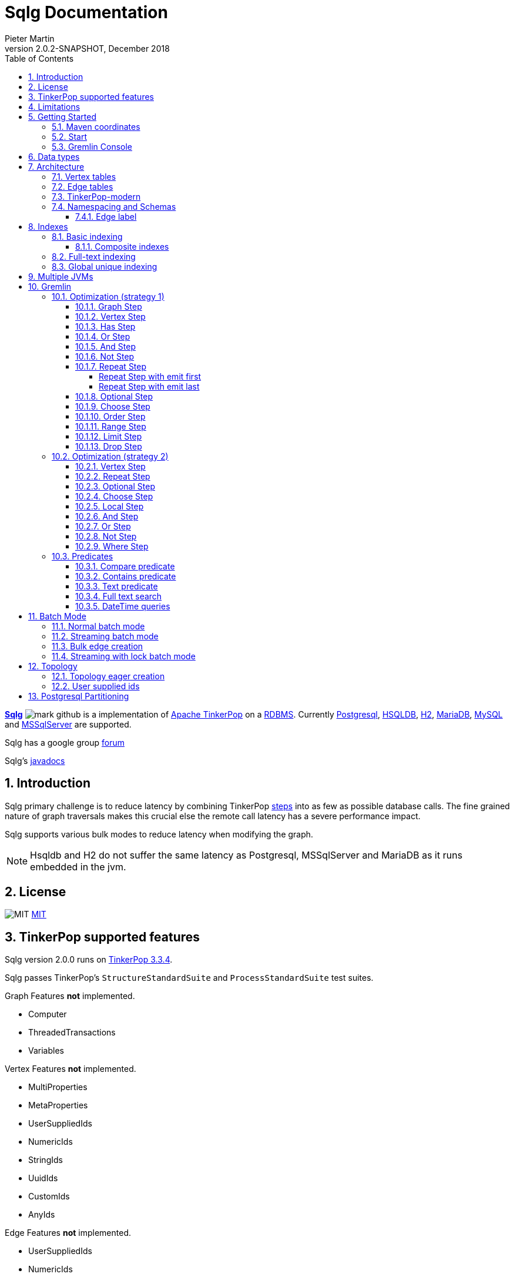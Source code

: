 = Sqlg Documentation
Pieter Martin
Version 2.0.2-SNAPSHOT, December 2018:
:sectnums:
:toc: left
:toclevels: 4
:experimental:
:description: Sqlg's documentation
:keywords: Sqlg, TinkerPop, Gremlin, Graph, Database
:imagesdir: ./img
:apidocs: apidocs/
:tinkerpop-docs: http://tinkerpop.apache.org/docs/current/reference/

https://github.com/pietermartin/sqlg[*Sqlg*] image:github/SVG/mark-github.svg[] is a implementation of http://tinkerpop.apache.org/[Apache TinkerPop] on a
http://en.wikipedia.org/wiki/Relational_database_management_system[RDBMS].
Currently http://www.postgresql.org/[Postgresql], http://hsqldb.org/[HSQLDB], http://h2database.com[H2],
https://mariadb.org/[MariaDB], https://www.mysql.com/[MySQL] and
https://www.microsoft.com/en-us/sql-server/sql-server-2017[MSSqlServer] are supported.

Sqlg has a google group https://groups.google.com/forum/?hl=en#!forum/sqlg[forum]

Sqlg's http://www.sqlg.org/docs/2.0.2-SNAPSHOT/apidocs/[javadocs]

== Introduction

Sqlg primary challenge is to reduce latency by combining TinkerPop
{tinkerpop-docs}#graph-traversal-steps[steps] into as few as possible database calls.
The fine grained nature of graph traversals makes this crucial else the remote call latency has a severe performance
impact.

Sqlg supports various bulk modes to reduce latency when modifying the graph.

[NOTE]
Hsqldb and H2 do not suffer the same latency as Postgresql, MSSqlServer and MariaDB as it runs embedded in the jvm.

== License

image:github/SVG/law.svg[MIT] https://github.com/pietermartin/sqlg/blob/master/LICENSE[MIT]

== TinkerPop supported features

Sqlg version 2.0.0 runs on https://tinkerpop.apache.org[TinkerPop 3.3.4].

Sqlg passes TinkerPop's `StructureStandardSuite` and `ProcessStandardSuite` test suites.

.Graph Features *not* implemented.

- Computer
- ThreadedTransactions
- Variables

.Vertex Features *not* implemented.

- MultiProperties
- MetaProperties
- UserSuppliedIds
- NumericIds
- StringIds
- UuidIds
- CustomIds
- AnyIds

.Edge Features **not** implemented.

- UserSuppliedIds
- NumericIds
- StringIds
- UuidIds
- CustomIds
- AnyIds

.Vertex property features *not* implemented.

- AddProperty
- RemoveProperty
- UserSuppliedIds
- NumericIds
- StringIds
- UuidIds
- CustomIds
- AnyIds
- MapValues
- MixedListValues
- SerializableValues
- UniformListValues

.Edge property feature *not* implemented.

- MapValues
- MixedListValues
- SerializableValues
- UniformListValues

[NOTE]
Sqlg supports `UserSuppliedIds` but not quite as defined by TinkerPop. This is explained <<User supplied ids, below>>.

== Limitations

Postgresql schema, table and column names can not be more than 63 characters long.

== Getting Started

=== Maven coordinates

.Postgresql
 <dependency>
     <groupId>org.umlg</groupId>
     <artifactId>sqlg-postgres</artifactId>
     <version>2.0.2-SNAPSHOT</version>
 </dependency>

.HSQLDB
 <dependency>
     <groupId>org.umlg</groupId>
     <artifactId>sqlg-hsqldb</artifactId>
     <version>2.0.2-SNAPSHOT</version>
 </dependency>

.H2
 <dependency>
     <groupId>org.umlg</groupId>
     <artifactId>sqlg-h2</artifactId>
     <version>2.0.2-SNAPSHOT</version>
 </dependency>

.MariaDB
 <dependency>
     <groupId>org.umlg</groupId>
     <artifactId>sqlg-mariadb</artifactId>
     <version>2.0.2-SNAPSHOT</version>
 </dependency>

.MySQL
 <dependency>
     <groupId>org.umlg</groupId>
     <artifactId>sqlg-mysql</artifactId>
     <version>2.0.2-SNAPSHOT</version>
 </dependency>

.MSSqlServer
 <dependency>
     <groupId>org.umlg</groupId>
     <artifactId>sqlg-mssqlserver</artifactId>
     <version>2.0.2-SNAPSHOT</version>
 </dependency>

This will include `gremlin-groovy`. If you have no need for that then use the following coordinates.

.Postgresql
 <dependency>
     <groupId>org.umlg</groupId>
     <artifactId>sqlg-postgres-dialect</artifactId>
     <version>2.0.2-SNAPSHOT</version>
 </dependency>

.HSQLDB
 <dependency>
     <groupId>org.umlg</groupId>
     <artifactId>sqlg-hsqldb-dialect</artifactId>
     <version>2.0.2-SNAPSHOT</version>
 </dependency>

.H2
 <dependency>
     <groupId>org.umlg</groupId>
     <artifactId>sqlg-h2-dialect</artifactId>
     <version>2.0.2-SNAPSHOT</version>
 </dependency>

.MariaDB
 <dependency>
     <groupId>org.umlg</groupId>
     <artifactId>sqlg-mariadb-dialect</artifactId>
     <version>2.0.2-SNAPSHOT</version>
 </dependency>

.MySQL
 <dependency>
     <groupId>org.umlg</groupId>
     <artifactId>sqlg-mysql-dialect</artifactId>
     <version>2.0.2-SNAPSHOT</version>
 </dependency>

.MSSqlServer
 <dependency>
     <groupId>org.umlg</groupId>
     <artifactId>sqlg-mssqlserver-dialect</artifactId>
     <version>2.0.2-SNAPSHOT</version>
 </dependency>

=== Start

`SqlgGraph` is a singleton that can be shared among multiple threads. You instantiate `SqlgGraph` using the standard
TinkerPop static constructors.

* `Graph g = SqlgGraph.open(final Configuration configuration)`
* `Graph g = SqlgGraph.open(final String pathToSqlgProperties)`

The configuration object requires the following properties.

.Postgresql
 jdbc.url=jdbc:postgresql://localhost:5432/yourdb
 jdbc.username=postgres
 jdbc.password=******

.HSQLDB
 jdbc.url=jdbc:hsqldb:file:/tmp/yourdb
 jdbc.username=SA
 jdbc.password=

.H2
 jdbc.url=jdbc:h2:file:target/tmp/yourdb
 jdbc.username=SA
 jdbc.password=

.MariaDB
 jdbc.url=jdbc:mariadb://localhost:3306/?useSSL=false
 jdbc.username=mariadb
 jdbc.password=mariadb

.MySQL
 jdbc.url=jdbc:mysql://localhost:3306/?useSSL=false
 jdbc.username=mysql
 jdbc.password=mysql

.MSSqlServer
 jdbc.url=jdbc:sqlserver://localhost:1433;databaseName=yourdb;
 jdbc.username=SA
 jdbc.password=*****

In the case of Postgresql and MSSqlServer the database must already exist.

Once you have access to the graph you can use it as per normal.
[source,java,options="nowrap"]
----
@Test
public void useAsPerNormal() {
    Vertex person = this.sqlgGraph.addVertex(T.label, "Person", "name", "John");
    Vertex address = this.sqlgGraph.addVertex(T.label, "Address", "street", "13th");
    person.addEdge("livesAt", address, "since", LocalDate.of(2010, 1, 21));
    this.sqlgGraph.tx().commit(); # <1>
    List<Vertex> addresses = this.sqlgGraph.traversal().V().hasLabel("Person").out("livesAt").toList();
    assertEquals(1, addresses.size());
}
----
<1> It is very important to always commit or rollback the transaction.
If you do not connections to the database will remain open and eventually the connection pool with run out of connections.

=== Gremlin Console

.Postgresql
pieter@pieter-Precision-7510:~/Downloads/tinkerpop-console/apache-tinkerpop-gremlin-console-3.3.4/bin$ ./gremlin.sh

         \,,,/
         (o o)
-----oOOo-(3)-oOOo-----
plugin activated: tinkerpop.server
plugin activated: tinkerpop.utilities
plugin activated: tinkerpop.tinkergraph
gremlin> :install org.umlg sqlg-postgres 2.0.1
==>Loaded: [org.umlg, sqlg-postgres, 2.0.1] - restart the console to use [sqlg.postgres]
gremlin> :x
pieter@pieter-Precision-7510:~/Downloads/tinkerpop-console/apache-tinkerpop-gremlin-console-3.3.4/bin$ ./gremlin.sh

         \,,,/
         (o o)
-----oOOo-(3)-oOOo-----
plugin activated: tinkerpop.server
plugin activated: tinkerpop.utilities
plugin activated: tinkerpop.tinkergraph
gremlin> :plugin list
==>tinkerpop.server[active]
==>tinkerpop.gephi
==>tinkerpop.utilities[active]
==>tinkerpop.sugar
==>tinkerpop.credentials
==>sqlg.postgres
==>tinkerpop.tinkergraph[active]
gremlin> :plugin use sqlg.postgres
==>sqlg.postgres activated
gremlin> graph = SqlgGraph.open('/pathTo/sqlg.properties')
==>sqlggraph[SqlGraph] (jdbc:postgresql://localhost:5432/sqlgraphdb) (user = postgres)
gremlin> g = graph.traversal()
==>sqlggraphtraversalsource[sqlggraph[SqlGraph] (jdbc:postgresql://localhost:5432/sqlgraphdb) (user = postgres), standard]
gremlin> graph.io(GraphSONIo.build(GraphSONVersion.V3_0)).readGraph("/pathTo/grateful-dead-v3d0.json")
==>null
gremlin> g.V().count()
==>820
gremlin>

.Mariadb
pieter@pieter-Precision-7510:~/Downloads/tinkerpop-console/apache-tinkerpop-gremlin-console-3.3.4/bin$ ./gremlin.sh

         \,,,/
         (o o)
-----oOOo-(3)-oOOo-----
plugin activated: tinkerpop.server
plugin activated: tinkerpop.utilities
plugin activated: tinkerpop.tinkergraph
gremlin> :install org.umlg sqlg-mariadb 2.0.1
==>Loaded: [org.umlg, sqlg-mariadb, 2.0.1]
gremlin> :plugin list
==>tinkerpop.server[active]
==>tinkerpop.gephi
==>tinkerpop.utilities[active]
==>tinkerpop.sugar
==>tinkerpop.credentials
==>tinkerpop.tinkergraph[active]
==>sqlg.mariadb
gremlin> :x
pieter@pieter-Precision-7510:~/Downloads/tinkerpop-console/apache-tinkerpop-gremlin-console-3.3.4/bin$ ./gremlin.sh

         \,,,/
         (o o)
-----oOOo-(3)-oOOo-----
plugin activated: tinkerpop.server
plugin activated: tinkerpop.utilities
plugin activated: tinkerpop.tinkergraph
gremlin> :plugin use sqlg.mariadb
==>sqlg.mariadb activated
gremlin> graph = SqlgGraph.open('/pathTo/sqlg.properties')
==>sqlggraph[SqlGraph] (jdbc:mariadb://localhost:3306/?useSSL=false) (user = mariadb)
gremlin> g = graph.traversal()
==>sqlggraphtraversalsource[sqlggraph[SqlGraph] (jdbc:mariadb://localhost:3306/?useSSL=false) (user = mariadb), standard]
gremlin> graph.io(GraphSONIo.build(GraphSONVersion.V3_0)).readGraph("/pathTo/grateful-dead-v3d0.json")
==>null
gremlin> g.V().count()
==>815
gremlin>

 [NOTE]
 If it is the first time to install sqlg, then you need to restart the gremlin console.
 If not the class-loaders are confused and can not load Sqlg's sqlg.plugin

== Data types

.Table Data types
|===
|Java |Postgresql |HSQLDB |H2 |MariaDB | MSSqlServer

|Boolean
|BOOLEAN
|BOOLEAN
|BOOLEAN
|BOOLEAN
|BIT

|Byte
|*Not supported*
|TINYINT
|TINYINT
|TINYINT
|TINYINT

|Short
|SMALLINT
|SMALLINT
|SMALLINT
|SMALLINT
|SMALLINT

|Integer
|INTEGER
|INTEGER
|INT
|INTEGER
|INT

|Long
|BIGINT
|BIGINT
|BIGINT
|BIGINT
|BIGINT

|Float
|REAL
|*Not supported*
|REAL
|*Not supported*
|REAL

|Double
|DOUBLE PRECISION
|DOUBLE
|DOUBLE
|DOUBLE
|DOUBLE PRECISION

|String
|TEXT
|LONGVARCHAR
|VARCHAR
|LONGTEXT
|VARCHAR(2000)

|String (fixed length)
|VARCHAR(x)
|VARCHAR(x)
|VARCHAR(x)
|VARCHAR(x)
|VARCHAR(x)

|Boolean[]
|BOOLEAN[]
|BOOLEAN ARRAY DEFAULT ARRAY[]
|ARRAY
|BOOLEAN ARRAY DEFAULT ARRAY[]
|*Not supported*

|Byte[]
|BYTEA
|LONGVARBINARY
|BINARY
|BLOB
|VARBINARY(max)

|Short[]
|SMALLINT[]
|SMALLINT ARRAY DEFAULT ARRAY[]
|ARRAY
|*Not supported*
|*Not supported*

|Integer[]
|INTEGER[]
|INTEGER ARRAY DEFAULT ARRAY[]
|ARRAY
|*Not supported*
|*Not supported*

|Long[]
|BIGINT[]
|BIGINT ARRAY DEFAULT ARRAY[]
|ARRAY
|*Not supported*
|*Not supported*

|Float[]
|REAL[]
|*Not supported*
|ARRAY
|*Not supported*
|*Not supported*

|Double[]
|DOUBLE PRECISION[]
|DOUBLE ARRAY DEFAULT ARRAY[]
|ARRAY
|*Not supported*
|*Not supported*

|String[]
|TEXT[]
|LONGVARCHAR ARRAY DEFAULT ARRAY[]
|ARRAY
|*Not supported*
|*Not supported*

|java.time.LocalDateTime
|TIMESTAMP WITH TIME ZONE
|TIMESTAMP WITH TIME ZONE
|TIMESTAMP
|DATETIME(3)
|DATETIME2(3)

|java.time.LocalDate
|DATE
|DATE
|DATE
|DATE
|DATE

|java.time.LocalTime
|TIME WITH TIME ZONE
|TIME WITH TIME ZONE
|TIME
|TIME
|TIME

|java.time.ZonedDateTime
|TIMESTAMP WITH TIME ZONE, TEXT
|TIMESTAMP WITH TIME ZONE, LONGVARCHAR
|TIMESTAMP, VARCHAR
|DATETIME(3), TINYTEXT
|DATETIME2(3), VARCHAR(255)

|java.time.Period
|INTEGER, INTEGER, INTEGER
|INTEGER, INTEGER, INTEGER
|INT, INT, INT
|INTEGER, INTEGER, INTEGER
|INT, INT, INT

|java.time.Duration
|BIGINT, INTEGER
|BIGINT, INTEGER
|BIGINT, INT
|BIGINT, INTEGER
|BIGINT, INT

|java.time.LocalDateTime[]
|TIMESTAMP WITH TIME ZONE[]
|TIMESTAMP WITH TIME ZONE ARRAY DEFAULT ARRAY[]
|ARRAY
|*Not supported*
|*Not supported*

|java.time.LocalDate[]
|DATE[]
|DATE ARRAY DEFAULT ARRAY[]
|ARRAY
|*Not supported*
|*Not supported*

|java.time.LocalTime[]
|TIME WITH TIME ZONE ARRAY DEFAULT ARRAY[]
|TIME WITH TIME ZONE[]
|ARRAY
|*Not supported*
|*Not supported*

|java.time.ZonedDateTime[]
|TIMESTAMP WITH TIME ZONE[], TEXT[]
|TIMESTAMP WITH TIME ZONE ARRAY DEFAULT ARRAY[], LONGVARCHAR ARRAY DEFAULT ARRAY[]
|ARRAY
|*Not supported*
|*Not supported*

|java.time.Period[]
|INTEGER[], INTEGER[], INTEGER[]
|INTEGER ARRAY DEFAULT ARRAY[], INTEGER ARRAY DEFAULT ARRAY[], INTEGER ARRAY DEFAULT ARRAY[]
|ARRAY
|*Not supported*
|*Not supported*

|java.time.Duration[]
|BIGINT[], INTEGER[]
|BIGINT ARRAY DEFAULT ARRAY[], INTEGER ARRAY DEFAULT ARRAY[]
|ARRAY
|*Not supported*
|*Not supported*

|com.fasterxml.jackson.databind.JsonNode
|JSONB
|LONGVARCHAR
|VARCHAR
|LONGTEXT
|VARCHAR(max)

|com.fasterxml.jackson.databind.JsonNode[]
|JSONB[]
|ARRAY
|ARRAY
|*Not supported*
|*Not supported*

|org.postgis.Point
|geometry(POINT)
|*Not supported*
|*Not supported*
|*Not supported*
|*Not supported*

|org.umlg.sqlg.gis.GeographyPoint
|geography(POINT, 4326)
|*Not supported*
|*Not supported*
|*Not supported*
|*Not supported*

|org.postgis.LineString
|geometry(LINESTRING)
|*Not supported*
|*Not supported*
|*Not supported*
|*Not supported*

|org.postgis.Polygon
|geometry(POLYGON)
|*Not supported*
|*Not supported*
|*Not supported*
|*Not supported*

|org.umlg.sqlg.gis.GeographyPolygon
|geography(POLYGON, 4326)
|*Not supported*
|*Not supported*
|*Not supported*
|*Not supported*
|===

[NOTE]
`java.time.LocalTime` drops the nano second precision.

== Architecture

TinkerPop's property graph semantics specifies that every vertex and edge has a single label. Modelling this in a RDBMS
is trivial. TinkerPop has no notion of cardinality nor of order. Every relationship between vertex labels is modelled as
a `many to many` relationship with no specified order.

This realizes itself as a classic `many to many` relationship in a RDBMS database.

----
VertexLabel <---- EdgeLabel ----> VertexLabel
----

=== Vertex tables
Every unique vertex label maps to a table. Vertex tables are prefixed with a `V_`. i.e. `V_Person`. The vertex table
stores the vertex's properties.

=== Edge tables
Every unique edge label maps to a table. Edge tables are prefixed with a `E_`. i.e. `E_friend`. The edge table stores
each edge's adjacent vertex ids and the edge properties. The column corresponding to each adjacent vertex id (`IN` and `OUT`)
has a foreign key to the adjacent vertex's table. The foreign key is optional, instead just an index on the adjacent vertex id
can be used.

[NOTE]
    `sqlg.properties` `implement.foreign.keys = false` +
    Edge foreign keys have a significant impact on performance. +
    Edge foreign keys are enabled by default.

From a rdbms' perspective each edge table is the classic `many to many` join table between vertices.

=== TinkerPop-modern

Taken from http://tinkerpop.apache.org/docs/current/reference/#intro[TinkerPop]

image:sqlg/tinkerpop-modern-graph.png[image of tinkerpop-classic]

.ER Diagram
image:sqlg/tinkerpop-modern-er.png[image of tinkerpop-classic]

.V_person
image:sqlg/V_person.png[image of tinkerpop-classic]

.V_software
image:sqlg/V_software.png[image of tinkerpop-classic]

.E_knows
image:sqlg/E_knows.png[image of tinkerpop-classic]

.E_created
image:sqlg/E_created.png[image of tinkerpop-classic]

=== Namespacing and Schemas

Many RDBMS databases have the notion of a `schema` as a namespace for tables. Sqlg supports schemas
for vertex labels. Distinct schemas for edge tables are unnecessary as edge tables are created in the schema of the adjacent `out` vertex.
By default schemas for vertex tables go into the underlying databases' default schema. For Postgresql, hsqldb and H2 this
is the `public` schema.

To specify the schema for a label Sqlg uses the dot `.` notation.

[source,java,options="nowrap"]
----
@Test
public void testElementsInSchema() {
    Vertex john = this.sqlgGraph.addVertex(T.label, "Manager", "name", "john"); # <1>
    Vertex palace1 = this.sqlgGraph.addVertex(T.label, "continent.House", "name", "palace1"); # <2>
    Vertex corrola = this.sqlgGraph.addVertex(T.label, "fleet.Car", "model", "corrola"); # <3>
    palace1.addEdge("managedBy", john);
    corrola.addEdge("owner", john);
    this.sqlgGraph.tx().commit();
    assertEquals(1, this.sqlgGraph.traversal().V().hasLabel("Manager").count().next().intValue()); # <4>
    assertEquals(0, this.sqlgGraph.traversal().V().hasLabel("House").count().next().intValue()); # <5>
    assertEquals(1, this.sqlgGraph.traversal().V().hasLabel("continent.House").count().next().intValue()); <6>
    assertEquals(0, this.sqlgGraph.traversal().V().hasLabel("Car").count().next().intValue());
    assertEquals(1, this.sqlgGraph.traversal().V().hasLabel("fleet.Car").count().next().intValue());
    assertEquals(1, this.sqlgGraph.traversal().E().hasLabel("managedBy").count().next().intValue());
    assertEquals(1, this.sqlgGraph.traversal().E().hasLabel("owner").count().next().intValue());
}
----
<1> 'Manager' will be in the default 'public' schema.
<2> 'House' will be in the 'continent' schema.
<3> 'Car' will be in the 'fleet' schema.
<4> Vertices in the public schema do not need to be qualified with the schema.
<5> Vertices not in the public schema must be qualified with its schema. In this case 'House' will not be found.
<6> As 'House' is qualified with the 'continent' schema it will be found.

Table `V_manager` is in the `public` (default) schema. +
Table `V_house` is in the `continent` schema. +
Table `V_car` is in the `fleet` schema. +
Table `E_managedBy` is in the `continent` schema as its `out` vertex `palace1` is in the `continent` schema. +
Table `E_owner` is in the `fleet` schema as its `out` vertex is in the `fleet`schema.

.postgresql schemas
image:sqlg/schemas.png[image of tinkerpop-classic]
image:sqlg/continent.png[image of tinkerpop-classic]
image:sqlg/fleet.png[image of tinkerpop-classic]
image:sqlg/public.png[image of tinkerpop-classic]

==== Edge label

An edge label can have many different out vertex labels.
This means that its possible for a single edge label to be stored in multiple schemas and tables.
One for each distinct out vertex label. Gremlin queries will work as per normal.
However it is possible to target the edges per out vertex schema directly.

.eg.
[source,java,options="nowrap"]
----
@Test
public void testEdgeAcrossSchema() {
    Vertex a = this.sqlgGraph.addVertex(T.label, "A.A");
    Vertex b = this.sqlgGraph.addVertex(T.label, "B.B");
    Vertex c = this.sqlgGraph.addVertex(T.label, "C.C");
    a.addEdge("specialEdge", b);
    b.addEdge("specialEdge", c);
    this.sqlgGraph.tx().commit();
    assertEquals(2, this.sqlgGraph.traversal().E().hasLabel("specialEdge").count().next().intValue()); # <1>
    assertEquals(1, this.sqlgGraph.traversal().E().hasLabel("A.specialEdge").count().next().intValue()); # <2>
    assertEquals(1, this.sqlgGraph.traversal().E().hasLabel("B.specialEdge").count().next().intValue()); # <3>
}
----
<1> Query 'specialEdge'
<2> Query 'specialEdge' with, out vertex labels in the 'A' schema.
<3> Query 'specialEdge' with, out vertex labels in the 'B' schema.


== Indexes

=== Basic indexing

Sqlg supports adding a unique or non-unique index to any property or properties.

To add an index one has to use Sqlg's topology interface.

[source,java,options="nowrap"]
----
@Test
public void testIndex() {
    VertexLabel personVertexLabel = this.sqlgGraph.getTopology().getPublicSchema().ensureVertexLabelExist("Person", new HashMap<String, PropertyType>() {{
        put("name", PropertyType.STRING);
    }}); # <1>
    Optional<PropertyColumn> namePropertyOptional = personVertexLabel.getProperty("name");
    assertTrue(namePropertyOptional.isPresent());
    Index index = personVertexLabel.ensureIndexExists(IndexType.NON_UNIQUE, Collections.singletonList(namePropertyOptional.get())); $ <2>
    this.sqlgGraph.tx().commit(); # <3>

    this.sqlgGraph.addVertex(T.label, "Person", "name", "John");
    List<Vertex> johns = this.sqlgGraph.traversal().V()
            .hasLabel("Person")
            .has("name", "John")
            .toList(); # <4>

    /* This will execute the following sql.
    SELECT
        "public"."V_Person"."ID" AS "alias1",
        "public"."V_Person"."name" AS "alias2"
    FROM
        "public"."V_Person"
    WHERE
        ( "public"."V_Person"."name" = ?)
    */ # <5>

    assertEquals(1, johns.size());
}
----
<1> Create the 'Person' VertexLabel.
<2> On the 'Person' VertexLabel create a non unique index on the 'name' property.
<3> Index creation is transactional on Postgresql.
<4> The given gremlin query will use the index.
<5> The underlying RDBMS will use the index for the executed sql.

.postgresql V_Person sql definition
image:sqlg/V_Person_name_index.png[image of tinkerpop-classic]

==== Composite indexes

It is possible to create composite indexes.

[source,java,options="nowrap"]
----
@Test
public void testCompositeIndex() {
    VertexLabel personVertexLabel = this.sqlgGraph.getTopology().getPublicSchema().ensureVertexLabelExist("Person", new HashMap<String, PropertyType>() {{
        put("firstName", PropertyType.STRING);
        put("lastName", PropertyType.STRING);
    }}); # <1>
    personVertexLabel.ensureIndexExists(IndexType.NON_UNIQUE, new ArrayList<>(personVertexLabel.getProperties().values())); # <2>
    this.sqlgGraph.tx().commit();
    this.sqlgGraph.addVertex(T.label, "Person", "firstName", "John", "lastName", "Smith");
    List<Vertex> johnSmiths = this.sqlgGraph.traversal().V()
            .hasLabel("Person")
            .has("firstName", "John")
            .has("lastName", "Smith")
            .toList();
    assertEquals(1, johnSmiths.size());
}
----
<1> Create the 'Person' VertexLabel with 2 properties, 'firstName' and 'lastName'.
<2> Create a composite index on 'firstName' and 'lastName'

.postgresql V_Person composite index sql definition
image:sqlg/postgresql_composite_index.png[image of tinkerpop-classic]

Outside of creating the index Sqlg has no further direct interaction with the index. However gremlin queries with a
`HasStep` targeting a property with an index on it will translate to a sql `where` clause on that property and
the underlying RDBMS will utilize the index.

[NOTE]
The index does not need to be created upfront. It can be added any time.


[[anchor-full-text-indexing, full text indexing]]
=== Full-text indexing

On postgresql full text indexing is supported.

[source,java,options="nowrap"]
----
@Test
public void testFullTextIndex() {
    Vertex v0 = this.sqlgGraph.addVertex(T.label, "Sentence", "name", "a fat cat sat on a mat and ate a fat rat");
    Vertex v1 = this.sqlgGraph.addVertex(T.label, "Sentence", "name", "fatal error");
    Vertex v2 = this.sqlgGraph.addVertex(T.label, "Sentence", "name", "error is not fatal");

    VertexLabel vl = this.sqlgGraph.getTopology().getVertexLabel("public", "Sentence").get();
    vl.ensureIndexExists(IndexType.getFullTextGIN("english"), Collections.singletonList(vl.getProperty("name").get())); <1>
    this.sqlgGraph.tx().commit();

    List<Vertex> vts = this.sqlgGraph.traversal()
            .V().hasLabel("Sentence")
            .has("name", FullText.fullTextMatch("english", "fat & rat")) <2>
            .toList();
    Assert.assertEquals(1, vts.size());
    Assert.assertTrue(vts.contains(v0));
}
----
<1> Create a full-text gin index.
<2> Query the full-text index using Sqlg's custom FullText predicate.

=== Global unique indexing

Global unique indexing is a way of specifying that multiple properties across different labels are unique.
For every `GlobalUniqueIndex` Sqlg maintains a separate table with a unique index defined on it.
Every property that partakes in the GlobalUniqueIndex will have its value duplicated in this table.
These tables are kept in the `gui_schema`

[source,java,options="nowrap"]
----
@Test
public void testPersonAndDogDoNotHaveTheSameName() {
    Map<String, PropertyType> properties = new HashMap<String, PropertyType>() {{
        put("name", PropertyType.STRING);
    }}; # <1>
    VertexLabel personVertexLabel = this.sqlgGraph.getTopology().getPublicSchema().ensureVertexLabelExist("Person", properties); # <2>
    VertexLabel dogVertexLabel = this.sqlgGraph.getTopology().getPublicSchema().ensureVertexLabelExist("Dog", properties); # <3>
    PropertyColumn personName = personVertexLabel.getProperty("name").get(); # <4>
    PropertyColumn dogName = dogVertexLabel.getProperty("name").get(); # <5>
    this.sqlgGraph.getTopology().ensureGlobalUniqueIndexExist(new HashSet<PropertyColumn>() {{
        add(personName);
        add(dogName);
    }}); # <6>
    this.sqlgGraph.tx().commit();

    this.sqlgGraph.addVertex(T.label, "Person", "name", "Tyson"); # <7>
    try {
        //This will fail
        this.sqlgGraph.addVertex(T.label, "Dog", "name", "Tyson"); # <8>
        fail("Duplicate key violation suppose to prevent this from executing");
    } catch (RuntimeException e) {
        //swallow
        this.sqlgGraph.tx().rollback();
    }
}
----
<1> A map of the properties to add.
<2> Create the 'Person' VertexLabel with its properties.
<3> Create the 'Dog' VertexLabel with its properties.
<4> Get the `PropertyColumn` for the 'name' property of 'Person'.
<5> Get the `PropertyColumn` for the 'name' property of 'Dog'.
<6> Create the `GlobalUniqueIndex` on the 'name' property of 'Person' and 'Dog'. This will ensure that 'Person's and 'Dog's do not have the same name.
<7> Add a 'Person' with the name "Tyson".
<8> Try to add a 'Dog' with the name "Tyson". This will fail as the `GlobalUniqueIndex' will prevent 'Person's and 'Dog's from having the same name.


GlobalUniqueIndexes do not support composite indexes.

== Multiple JVMs

It is possible to run many Sqlg instances pointing to the same underlying database. These instances can be in the same jvm
but is primarily intended for separate jvm(s) pointing to the same underlying database.

To make multiple graphs point to the same underlying database it is important to add in the `distributed` property to `sqlg.properties`.

.sqlg.properties
----
distributed = true
----

[NOTE]
Multiple JVMs is only supported for Postgresql.
Hsqldb and H2 are primarily intended to run embedded so multiple JVMs do not make sense for them.
Multiple JVM support has not been implemented for MariaDB and MSSqlServer.

Postgresql's https://www.postgresql.org/docs/current/static/sql-notify.html[*notify*] mechanism is used to distribute the cached schema
across multiple JVMs.

Sqlg uses Postgresql's https://www.postgresql.org/docs/current/static/explicit-locking.html[explicit locking] to create a global
lock to prevent schema creation commands from dead locking the database.

== Gremlin

Sqlg optimizes a gremlin link:{tinkerpop-docs}#traversal[`traversal`]  by analyzing the
link:{tinkerpop-docs}#graph-traversal-steps[`steps`] and where possible combining them into custom Sqlg steps. This can
significantly reduce the number of database calls.

Sqlg has two strategies for optimizing TinkerPop steps.

 * Starting with the link:{tinkerpop-docs}#graph-step[`GraphStep`],
consecutive optimizable steps are folded into link:{apidocs}org/umlg/sqlg/step/SqlgGraphStep.html[`SqlgGraphStep`]. This
stops at the first unoptimizable step after which the second strategy is used.
* The second strategy is to `barrier` the incoming elements to the unoptimizable step. This means to exhaust the traversal/iterator
up to the step and cache all the incoming elements for this step. From here the step is executed for all the incoming
elements at once. This strategy effectively changes the semantics to a breath first retrieval.

[NOTE]
Optimizing gremlin is an ongoing task as gremlin is a large language.

[NOTE]
Turn sql logging on by setting `log4j.logger.org.umlg.sqlg=debug`

=== Optimization (strategy 1)

The following steps are optimized.

* <<Graph Step>>
* <<Vertex Step>>
* <<Has Step>>
* <<Or Step>>
* <<And Step>>
* <<Not Step>>
* <<Repeat Step>>
* <<Optional Step>>
* <<Choose Step>>
* <<Order Step>>
* <<Range Step>>
* <<Limit Step>>
* <<Drop Step>>

The combined step will then in turn generate the sql statements to retrieve the data.
It attempts to retrieve the data in as few distinct sql statements as possible.

==== Graph Step

The link:{tinkerpop-docs}#graph-step[Graph Step] is the start of any traversal.
Sqlg optimizes the graph step by analysing subsequent steps and if possible folding them into a few steps as possible.
Often into only one step, `SqlgGraphStepCompiled`.

[source,java,options="nowrap"]
----
@Test
public void showGraphStep() {
    Vertex a1 = this.sqlgGraph.addVertex(T.label, "A", "name", "a1");
    Vertex b1 = this.sqlgGraph.addVertex(T.label, "B", "name", "b1");
    Vertex b2 = this.sqlgGraph.addVertex(T.label, "B", "name", "b2");
    Vertex c1 = this.sqlgGraph.addVertex(T.label, "C", "name", "c1");
    Vertex c2 = this.sqlgGraph.addVertex(T.label, "C", "name", "c2");
    a1.addEdge("ab", b1);
    a1.addEdge("ab", b2);
    b1.addEdge("bc", c1);
    b2.addEdge("bc", c2);
    this.sqlgGraph.tx().commit();

    GraphTraversal<Vertex, Vertex> traversal = this.sqlgGraph.traversal().V()
            .hasLabel("A")
            .out()
            .out();
    System.out.println(traversal);
    traversal.hasNext();
    System.out.println(traversal);
    List<Vertex> c = traversal.toList();
    assertEquals(2, c.size());
}
----

[options="nowrap"]
[[anchor-before-optimization]]
.Before optimization
----
[GraphStep(vertex,[]), HasStep([~label.eq(A)]), VertexStep(OUT,vertex), VertexStep(OUT,vertex)]
----

[[anchor-after-optimization]]
.After optimization
----
[SqlgGraphStep(vertex,[])@[sqlgPathFakeLabel]]
----

The <<anchor-before-optimization>> output shows the steps that will execute if no optimization is performed.
Without optimization the query `this.sqlgGraph.traversal().V().hasLabel("A").out().out()` will
first get the `A` s, then for each `A` the `B` s and then for each `B` the `C` s. In the above example unoptimized it
would be at least five round trips to the db. Optimized it is only one trip to the db.

For an embedded db like HSQLDB this is still ok but for a database server like postgresql the performance impact is
significant.

<<anchor-after-optimization>> there is only one link:{apidocs}/org/umlg/sqlg/step/SqlgGraphStep.html[`SqlgGraphStep`] step.
All the steps have been folded into one step.

The link:{apidocs}/org/umlg/sqlg/step/SqlgGraphStep.html[`SqlgGraphStep`] will generate the following `sql` to retrieve the data.

[source,sql,options="nowrap"]
----
SELECT
	"public"."V_C"."ID" AS "alias1",
	"public"."V_C"."name" AS "alias2"
FROM
	"public"."V_A" INNER JOIN
	"public"."E_ab" ON "public"."V_A"."ID" = "public"."E_ab"."public.A__O" INNER JOIN
	"public"."V_B" ON "public"."E_ab"."public.B__I" = "public"."V_B"."ID" INNER JOIN
	"public"."E_bc" ON "public"."V_B"."ID" = "public"."E_bc"."public.B__O" INNER JOIN
	"public"."V_C" ON "public"."E_bc"."public.C__I" = "public"."V_C"."ID"
----

==== Vertex Step

Consecutive link:{tinkerpop-docs}#vertex-steps[`Vertex Step`] are folded into the <<Graph Step>>.

[source,java,options="nowrap"]
----
@Test
public void showVertexStep() {
    Vertex a1 = this.sqlgGraph.addVertex(T.label, "A", "name", "a1");
    Vertex b1 = this.sqlgGraph.addVertex(T.label, "B", "name", "b1");
    Vertex b2 = this.sqlgGraph.addVertex(T.label, "B", "name", "b2");
    Vertex c1 = this.sqlgGraph.addVertex(T.label, "C", "name", "c1");
    Vertex c2 = this.sqlgGraph.addVertex(T.label, "C", "name", "c2");
    a1.addEdge("ab", b1);
    a1.addEdge("ab", b2);
    b1.addEdge("bc", c1);
    b2.addEdge("bc", c2);
    this.sqlgGraph.tx().commit();

    GraphTraversal<Vertex, Vertex> traversal = this.sqlgGraph.traversal().V()
            .hasLabel("A")
            .out()
            .out();
    System.out.println(traversal);
    traversal.hasNext();
    System.out.println(traversal);
    List<Vertex> c = traversal.toList();
    assertEquals(2, c.size());
}
----

[options="nowrap"]
.Before optimization
----
[GraphStep(vertex,[]), HasStep([~label.eq(A)]), VertexStep(OUT,vertex), VertexStep(OUT,vertex)]
----

.After optimization
----
[SqlgGraphStep(vertex,[])@[sqlgPathFakeLabel]]
----

This example is the same as the <<Graph Step>>. It shows the two `Vertex Steps` being folded into the `SqlgGraphStep`.

The link:{apidocs}/org/umlg/sqlg/step/SqlgGraphStep.html[`SqlgGraphStep`] will generate the following `sql` to retrieve the data.

[source,sql,options="nowrap"]
----
SELECT
	"public"."V_C"."ID" AS "alias1",
	"public"."V_C"."name" AS "alias2"
FROM
	"public"."V_A" INNER JOIN
	"public"."E_ab" ON "public"."V_A"."ID" = "public"."E_ab"."public.A__O" INNER JOIN
	"public"."V_B" ON "public"."E_ab"."public.B__I" = "public"."V_B"."ID" INNER JOIN
	"public"."E_bc" ON "public"."V_B"."ID" = "public"."E_bc"."public.B__O" INNER JOIN
	"public"."V_C" ON "public"."E_bc"."public.C__I" = "public"."V_C"."ID"
----

==== Has Step

link:{tinkerpop-docs}#has-step[`Has Step`]s are folded into the <<Graph Step>> or <<Vertex Step>>.

[source,java,options="nowrap"]
----
@Test
public void showHasStep() {
    Vertex a1 = this.sqlgGraph.addVertex(T.label, "A", "name", "a1");
    Vertex b1 = this.sqlgGraph.addVertex(T.label, "B", "name", "b1");
    Vertex b2 = this.sqlgGraph.addVertex(T.label, "B", "name", "b2");
    Vertex c1 = this.sqlgGraph.addVertex(T.label, "C", "name", "c1");
    Vertex c2 = this.sqlgGraph.addVertex(T.label, "C", "name", "c2");
    a1.addEdge("ab", b1);
    a1.addEdge("ab", b2);
    b1.addEdge("bc", c1);
    b2.addEdge("bc", c2);
    this.sqlgGraph.tx().commit();

    GraphTraversal<Vertex, Vertex> traversal = this.sqlgGraph.traversal().V()
            .hasLabel("A")
            .out().has("name", "b1")
            .out();
    System.out.println(traversal);
    traversal.hasNext();
    System.out.println(traversal);
    List<Vertex> c = traversal.toList();
    assertEquals(1, c.size());
}
----

[options="nowrap"]
[[anchor-before-optimization-has-step]]
.Before optimization
----
[GraphStep(vertex,[]), HasStep([~label.eq(A)]), VertexStep(OUT,vertex), HasStep([name.eq(b1)]), VertexStep(OUT,vertex)]
----

[[anchor-after-optimization-has-step]]
.After optimization
----
[SqlgGraphStep(vertex,[])@[sqlgPathFakeLabel]]
----

This example is similar to the <<Graph Step>> example except for an additional `HasStep`.
It shows the two `Vertex Step` s and the `Has Step` being folded into the `SqlgGraphStep`.

The link:{apidocs}/org/umlg/sqlg/step/SqlgGraphStep.html[`SqlgGraphStep`] will generate the following `sql` to retrieve the data.

[source,sql,options="nowrap"]
----
SELECT
	"public"."V_C"."ID" AS "alias1",
	"public"."V_C"."name" AS "alias2"
FROM
	"public"."V_A" INNER JOIN
	"public"."E_ab" ON "public"."V_A"."ID" = "public"."E_ab"."public.A__O" INNER JOIN
	"public"."V_B" ON "public"."E_ab"."public.B__I" = "public"."V_B"."ID" INNER JOIN
	"public"."E_bc" ON "public"."V_B"."ID" = "public"."E_bc"."public.B__O" INNER JOIN
	"public"."V_C" ON "public"."E_bc"."public.C__I" = "public"."V_C"."ID"
WHERE
	( "public"."V_B"."name" = ?) <1>
----

<1> The `Has Step` realizes itself as a sql `where` clause.

==== Or Step

link:{tinkerpop-docs}#or-step[`Or Step`]s are folded into the <<Graph Step>> or <<Vertex Step>>.

[source,java,options="nowrap"]
----
@Test
public void showOrStep() {
    Vertex a1 = this.sqlgGraph.addVertex(T.label, "A", "name", "a1");
    Vertex b1 = this.sqlgGraph.addVertex(T.label, "B", "name", "b1");
    Vertex b2 = this.sqlgGraph.addVertex(T.label, "B", "name", "b2");
    Vertex c1 = this.sqlgGraph.addVertex(T.label, "C", "name", "c1");
    Vertex c2 = this.sqlgGraph.addVertex(T.label, "C", "name", "c2");
    Vertex c3 = this.sqlgGraph.addVertex(T.label, "C", "name", "c3");
    Vertex c4 = this.sqlgGraph.addVertex(T.label, "C", "name", "c4");
    Vertex c5 = this.sqlgGraph.addVertex(T.label, "C", "name", "c5");
    Vertex c6 = this.sqlgGraph.addVertex(T.label, "C", "name", "c6");
    a1.addEdge("ab", b1);
    a1.addEdge("ab", b2);
    b1.addEdge("bc", c1);
    b2.addEdge("bc", c2);
    b2.addEdge("bc", c3);
    b2.addEdge("bc", c4);
    b2.addEdge("bc", c5);
    b2.addEdge("bc", c6);
    this.sqlgGraph.tx().commit();

    GraphTraversal<Vertex, Vertex> traversal = this.sqlgGraph.traversal().V()
            .hasLabel("A")
            .out()
            .out()
            .or(
                    __.has("name", "c1"),
                    __.has("name", "c3"),
                    __.has("name", "c6")
            );

    System.out.println(traversal);
    traversal.hasNext();
    System.out.println(traversal);
    List<Vertex> c = traversal.toList();
    assertEquals(3, c.size());
}
----

[options="nowrap"]
[[anchor-before-optimization-or-step]]
.Before optimization
----
[GraphStep(vertex,[]), HasStep([~label.eq(A)]), VertexStep(OUT,vertex), VertexStep(OUT,vertex), OrStep([[HasStep([name.eq(c1)])], [HasStep([name.eq(c3)])], [HasStep([name.eq(c6)])]])]
----

[[anchor-after-optimization-or-step]]
.After optimization
----
[SqlgGraphStep(vertex,[])@[sqlgPathFakeLabel]]
----

This example is similar to the <<Graph Step>> example except for an additional `Or Step` which in turn contains three `Has Step` s.
It shows the two `Vertex Step` s the `Or Step` and the `Has Step` s being folded into the `SqlgGraphStep`.

The link:{apidocs}/org/umlg/sqlg/step/SqlgGraphStep.html[`SqlgGraphStep`] will generate the following `sql` to retrieve the data.

[source,sql,options="nowrap"]
----
SELECT
	"public"."V_C"."ID" AS "alias1",
	"public"."V_C"."name" AS "alias2"
FROM
	"public"."V_A" INNER JOIN
	"public"."E_ab" ON "public"."V_A"."ID" = "public"."E_ab"."public.A__O" INNER JOIN
	"public"."V_B" ON "public"."E_ab"."public.B__I" = "public"."V_B"."ID" INNER JOIN
	"public"."E_bc" ON "public"."V_B"."ID" = "public"."E_bc"."public.B__O" INNER JOIN
	"public"."V_C" ON "public"."E_bc"."public.C__I" = "public"."V_C"."ID"
WHERE
(("public"."V_C"."name" = ?) OR ("public"."V_C"."name" = ?) OR ("public"."V_C"."name" = ?)
) <1>
----

<1> The `Or Step` realizes itself as a sql `where` clause.

==== And Step

link:{tinkerpop-docs}#and-step[`And Step`]s are folded into the <<Graph Step>> or <<Vertex Step>>.

[source,java,options="nowrap"]
----
@Test
public void showAndStep() {
    Vertex a1 = this.sqlgGraph.addVertex(T.label, "A", "name", "a1");
    Vertex b1 = this.sqlgGraph.addVertex(T.label, "B", "name", "b1");
    Vertex b2 = this.sqlgGraph.addVertex(T.label, "B", "name", "b2");
    Vertex c1 = this.sqlgGraph.addVertex(T.label, "C", "name", "c1", "surname", "x", "address", "y");
    Vertex c2 = this.sqlgGraph.addVertex(T.label, "C", "name", "c2", "surname", "x", "address", "y");
    Vertex c3 = this.sqlgGraph.addVertex(T.label, "C", "name", "c3", "surname", "x", "address", "y");
    Vertex c4 = this.sqlgGraph.addVertex(T.label, "C", "name", "c4", "surname", "x", "address", "y");
    Vertex c5 = this.sqlgGraph.addVertex(T.label, "C", "name", "c5", "surname", "x", "address", "y");
    Vertex c6 = this.sqlgGraph.addVertex(T.label, "C", "name", "c6", "surname", "x", "address", "y");
    a1.addEdge("ab", b1);
    a1.addEdge("ab", b2);
    b1.addEdge("bc", c1);
    b2.addEdge("bc", c2);
    b2.addEdge("bc", c3);
    b2.addEdge("bc", c4);
    b2.addEdge("bc", c5);
    b2.addEdge("bc", c6);
    this.sqlgGraph.tx().commit();

    GraphTraversal<Vertex, Vertex> traversal = this.sqlgGraph.traversal().V()
            .hasLabel("A")
            .out()
            .out()
            .and(
                    __.has("name", "c1"),
                    __.has("surname", "x"),
                    __.has("address", "y")
            );

    System.out.println(traversal);
    traversal.hasNext();
    System.out.println(traversal);
    List<Vertex> c = traversal.toList();
    assertEquals(1, c.size());
}
----

[options="nowrap"]
[[anchor-before-optimization-and-step]]
.Before optimization
----
[GraphStep(vertex,[]), HasStep([~label.eq(A)]), VertexStep(OUT,vertex), VertexStep(OUT,vertex), AndStep([[HasStep([name.eq(c1)])], [HasStep([surname.eq(x)])], [HasStep([address.eq(y)])]])]
----

[[anchor-after-optimization-and-step]]
.After optimization
----
[SqlgGraphStep(vertex,[])@[sqlgPathFakeLabel]]
----

This example is similar to the <<Graph Step>> example except for an additional `And Step` which in turn contains three `Has Step` s.
It shows the two `Vertex Step` s the `And Step` and the `Has Step` s being folded into the `SqlgGraphStep`.

The link:{apidocs}/org/umlg/sqlg/step/SqlgGraphStep.html[`SqlgGraphStep`] will generate the following `sql` to retrieve the data.

[source,sql,options="nowrap"]
----
SELECT
	"public"."V_C"."ID" AS "alias1",
	"public"."V_C"."address" AS "alias2",
	"public"."V_C"."surname" AS "alias3",
	"public"."V_C"."name" AS "alias4"
FROM
	"public"."V_A" INNER JOIN
	"public"."E_ab" ON "public"."V_A"."ID" = "public"."E_ab"."public.A__O" INNER JOIN
	"public"."V_B" ON "public"."E_ab"."public.B__I" = "public"."V_B"."ID" INNER JOIN
	"public"."E_bc" ON "public"."V_B"."ID" = "public"."E_bc"."public.B__O" INNER JOIN
	"public"."V_C" ON "public"."E_bc"."public.C__I" = "public"."V_C"."ID"
WHERE
(("public"."V_C"."name" = ?) AND ("public"."V_C"."surname" = ?) AND ("public"."V_C"."address" = ?)
) <1>
----

<1> The `And Step` realizes itself as a sql `where` clause.

==== Not Step

link:{tinkerpop-docs}#not-step[`Not Step`]s are folded into the <<Graph Step>> or <<Vertex Step>>.

==== Repeat Step

link:{tinkerpop-docs}#repeat-step[`Repeat Step`]

Sqlg optimizes the `RepeatStep` so long as the `until` modulator is *not* present.
`RepeatStep` can be optimized with the modulator `emit` and `times`.

===== Repeat Step with emit first

[source,java,options="nowrap"]
----
@Test
public void showRepeatStepEmitFirst() {
    Vertex a1 = this.sqlgGraph.addVertex(T.label, "A", "name", "a1");
    Vertex a2 = this.sqlgGraph.addVertex(T.label, "A", "name", "a2");
    Vertex b1 = this.sqlgGraph.addVertex(T.label, "B", "name", "b1");
    Vertex b2 = this.sqlgGraph.addVertex(T.label, "B", "name", "b2");
    Vertex c1 = this.sqlgGraph.addVertex(T.label, "C", "name", "c1");
    Vertex c2 = this.sqlgGraph.addVertex(T.label, "C", "name", "c2");
    Vertex c3 = this.sqlgGraph.addVertex(T.label, "C", "name", "c3");
    a1.addEdge("ab", b1);
    a1.addEdge("ab", b2);
    b1.addEdge("bc", c1);
    b1.addEdge("bc", c2);
    b1.addEdge("bc", c3);
    this.sqlgGraph.tx().commit();

    List<Path> paths = this.sqlgGraph.traversal().V().hasLabel("A")
            .emit()
            .times(2)
            .repeat(
                    __.out()
            )
            .path().by("name")
            .toList();
    for (Path path : paths) {
        System.out.println(path);
    }
}
----

.output
----
[a1, b1, c3]
[a1, b1, c2]
[a1, b1, c1]
[a1]
[a2]
[a1, b1]
[a1, b2]
----

.sql
[source,sql,options="nowrap"]
----
SELECT
	"public"."V_C"."ID" AS "alias1",
	"public"."V_C"."name" AS "alias2",
	"public"."V_A"."ID" AS "alias3",
	"public"."V_A"."name" AS "alias4",
	"public"."V_B"."ID" AS "alias5",
	"public"."V_B"."name" AS "alias6",
	"public"."E_ab"."ID" AS "alias7"
FROM
	"public"."V_A" INNER JOIN
	"public"."E_ab" ON "public"."V_A"."ID" = "public"."E_ab"."public.A__O" INNER JOIN
	"public"."V_B" ON "public"."E_ab"."public.B__I" = "public"."V_B"."ID" INNER JOIN
	"public"."E_bc" ON "public"."V_B"."ID" = "public"."E_bc"."public.B__O" INNER JOIN
	"public"."V_C" ON "public"."E_bc"."public.C__I" = "public"."V_C"."ID" <1>

SELECT
	"public"."V_A"."ID" AS "alias1",
	"public"."V_A"."name" AS "alias2"
FROM
	"public"."V_A" <2>

SELECT
	"public"."V_B"."ID" AS "alias1",
	"public"."V_B"."name" AS "alias2",
	"public"."V_A"."ID" AS "alias3",
	"public"."V_A"."name" AS "alias4",
	"public"."E_ab"."ID" AS "alias5"
FROM
	"public"."V_A" INNER JOIN
	"public"."E_ab" ON "public"."V_A"."ID" = "public"."E_ab"."public.A__O" INNER JOIN
	"public"."V_B" ON "public"."E_ab"."public.B__I" = "public"."V_B"."ID" <3>
----
<1> Get the 'A's to emit.
<2> Get the 'B's to emit.
<3> Get the 'C's to emit.

===== Repeat Step with emit last

[source,java,options="nowrap"]
----
@Test
public void showRepeatStepEmitLast() {
    Vertex a1 = this.sqlgGraph.addVertex(T.label, "A", "name", "a1");
    Vertex a2 = this.sqlgGraph.addVertex(T.label, "A", "name", "a2");
    Vertex b1 = this.sqlgGraph.addVertex(T.label, "B", "name", "b1");
    Vertex b2 = this.sqlgGraph.addVertex(T.label, "B", "name", "b2");
    Vertex c1 = this.sqlgGraph.addVertex(T.label, "C", "name", "c1");
    Vertex c2 = this.sqlgGraph.addVertex(T.label, "C", "name", "c2");
    Vertex c3 = this.sqlgGraph.addVertex(T.label, "C", "name", "c3");
    a1.addEdge("ab", b1);
    a1.addEdge("ab", b2);
    b1.addEdge("bc", c1);
    b1.addEdge("bc", c2);
    b1.addEdge("bc", c3);
    this.sqlgGraph.tx().commit();

    List<Path> paths = this.sqlgGraph.traversal().V().hasLabel("A")
            .repeat(
                    __.out()
            )
            .emit()
            .times(2)
            .path().by("name")
            .toList();
    for (Path path : paths) {
        System.out.println(path);
    }
}
----

.output
----
[a1, b1, c3]
[a1, b1, c2]
[a1, b1, c1]
[a1, b1]
[a1, b2]
----

.sql
[source,sql,options="nowrap"]
----
SELECT
	"public"."V_C"."ID" AS "alias1",
	"public"."V_C"."name" AS "alias2",
	"public"."V_A"."ID" AS "alias3",
	"public"."V_A"."name" AS "alias4",
	"public"."V_B"."ID" AS "alias5",
	"public"."V_B"."name" AS "alias6",
	"public"."E_ab"."ID" AS "alias7",
	"public"."E_bc"."ID" AS "alias8"
FROM
	"public"."V_A" INNER JOIN
	"public"."E_ab" ON "public"."V_A"."ID" = "public"."E_ab"."public.A__O" INNER JOIN
	"public"."V_B" ON "public"."E_ab"."public.B__I" = "public"."V_B"."ID" INNER JOIN
	"public"."E_bc" ON "public"."V_B"."ID" = "public"."E_bc"."public.B__O" INNER JOIN
	"public"."V_C" ON "public"."E_bc"."public.C__I" = "public"."V_C"."ID" <1>

SELECT
	"public"."V_B"."ID" AS "alias1",
	"public"."V_B"."name" AS "alias2",
	"public"."V_A"."ID" AS "alias3",
	"public"."V_A"."name" AS "alias4",
	"public"."E_ab"."ID" AS "alias5"
FROM
	"public"."V_A" INNER JOIN
	"public"."E_ab" ON "public"."V_A"."ID" = "public"."E_ab"."public.A__O" INNER JOIN
	"public"."V_B" ON "public"."E_ab"."public.B__I" = "public"."V_B"."ID" <2>
----
<1> Get the 'C's to emit.
<2> Get the 'B's to emit.

==== Optional Step

link:{tinkerpop-docs}#optional-step[`Optional Step`]

Sqlg optimizes the OptionalStep.

[source,java,options="nowrap"]
----
@Test
public void showOptionalStep() {
    Vertex a1 = this.sqlgGraph.addVertex(T.label, "A", "name", "a1");
    Vertex a2 = this.sqlgGraph.addVertex(T.label, "A", "name", "a2");
    Vertex b1 = this.sqlgGraph.addVertex(T.label, "B", "name", "b1");
    Vertex b2 = this.sqlgGraph.addVertex(T.label, "B", "name", "b2");
    Vertex c1 = this.sqlgGraph.addVertex(T.label, "C", "name", "c1");
    Vertex c2 = this.sqlgGraph.addVertex(T.label, "C", "name", "c2");
    Vertex c3 = this.sqlgGraph.addVertex(T.label, "C", "name", "c3");
    a1.addEdge("ab", b1);
    a1.addEdge("ab", b2);
    b1.addEdge("bc", c1);
    b1.addEdge("bc", c2);
    b1.addEdge("bc", c3);
    this.sqlgGraph.tx().commit();

    List<Path> paths = this.sqlgGraph.traversal()
            .V().hasLabel("A")
            .optional(
                    __.out().optional(
                            __.out()
                    )
            )
            .path().by("name")
            .toList();
    for (Path path : paths) {
        System.out.println(path);
    }
}
----

[options="nowrap"]
[[anchor-before-optimization-optional-step]]
.Before optimization
----
[GraphStep(vertex,[]), HasStep([~label.eq(A)]), OptionalStep([VertexStep(OUT,vertex), OptionalStep([VertexStep(OUT,vertex)])]), PathStep([value(name)])]
----

[[anchor-after-optimization-optional-step]]
.After optimization
----
[SqlgGraphStep(vertex,[])@[sqlgPathFakeLabel], PathStep([value(name)])]
----

.output
----
[a1, b1, c3]
[a1, b1, c2]
[a1, b1, c1]
[a2]
[a1, b2]
----

.sql
[source,sql,options="nowrap"]
----
SELECT
	"public"."V_C"."ID" AS "alias1",
	"public"."V_C"."name" AS "alias2",
	"public"."V_A"."ID" AS "alias3",
	"public"."V_A"."name" AS "alias4",
	"public"."V_B"."ID" AS "alias5",
	"public"."V_B"."name" AS "alias6"
FROM
	"public"."V_A" INNER JOIN
	"public"."E_ab" ON "public"."V_A"."ID" = "public"."E_ab"."public.A__O" INNER JOIN
	"public"."V_B" ON "public"."E_ab"."public.B__I" = "public"."V_B"."ID" INNER JOIN
	"public"."E_bc" ON "public"."V_B"."ID" = "public"."E_bc"."public.B__O" INNER JOIN
	"public"."V_C" ON "public"."E_bc"."public.C__I" = "public"."V_C"."ID" <1>

SELECT
	"public"."V_A"."ID" AS "alias1",
	"public"."V_A"."name" AS "alias2"
FROM
	"public"."V_A" LEFT JOIN
	"public"."E_ab" ON "public"."V_A"."ID" = "public"."E_ab"."public.A__O"
WHERE
	("public"."E_ab"."public.A__O" IS NULL) <2>

SELECT
	"public"."V_B"."ID" AS "alias1",
	"public"."V_B"."name" AS "alias2",
	"public"."V_A"."ID" AS "alias3",
	"public"."V_A"."name" AS "alias4"
FROM
	"public"."V_A" INNER JOIN
	"public"."E_ab" ON "public"."V_A"."ID" = "public"."E_ab"."public.A__O" INNER JOIN
	"public"."V_B" ON "public"."E_ab"."public.B__I" = "public"."V_B"."ID" LEFT JOIN
	"public"."E_bc" ON "public"."V_B"."ID" = "public"."E_bc"."public.B__O"
WHERE
	("public"."E_bc"."public.B__O" IS NULL) <3>
----
<1> Get the 'C's
<2> Get the 'A's that do not have 'B's
<3> Get the 'B's that do not have 'C's

==== Choose Step

link:{tinkerpop-docs}#choose-step[`Choose Step`]

[source,java,options="nowrap"]
----
@Test
public void showChooseStep() {
    Vertex a1 = this.sqlgGraph.addVertex(T.label, "A", "name", "a1");
    Vertex a2 = this.sqlgGraph.addVertex(T.label, "A", "name", "a2");
    Vertex b1 = this.sqlgGraph.addVertex(T.label, "B", "name", "b1");
    Vertex b2 = this.sqlgGraph.addVertex(T.label, "B", "name", "b2");
    a1.addEdge("ab", b1);
    a1.addEdge("ab", b2);
    this.sqlgGraph.tx().commit();

    Traversal<Vertex, Path> traversal = this.sqlgGraph.traversal()
            .V().hasLabel("A")
            .choose(__.out(), __.out())
            .path().by("name");

    printTraversalForm(traversal);

    List<Path> paths = traversal.toList();
    for (Path path : paths) {
        System.out.println(path);
    }
}
----

[options="nowrap"]
[[anchor-before-optimization-choose-step]]
.Before optimization
----
[GraphStep(vertex,[]), HasStep([~label.eq(A)]), ChooseStep([VertexStep(OUT,vertex), HasNextStep],{false=[[IdentityStep, EndStep]], true=[[VertexStep(OUT,vertex), EndStep]]}), PathStep([value(name)])]
----

[[anchor-after-optimization-choose-step]]
.After optimization
----
[SqlgGraphStep(vertex,[])@[sqlgPathFakeLabel], PathStep([value(name)])]
----

.output
----
[a1, b1]
[a1, b2]
[a2]
----

.sql
[source,sql,options="nowrap"]
----
SELECT
	"public"."V_B"."ID" AS "alias1",
	"public"."V_B"."name" AS "alias2",
	"public"."V_A"."ID" AS "alias3",
	"public"."V_A"."name" AS "alias4"
FROM
	"public"."V_A" INNER JOIN
	"public"."E_ab" ON "public"."V_A"."ID" = "public"."E_ab"."public.A__O" INNER JOIN
	"public"."V_B" ON "public"."E_ab"."public.B__I" = "public"."V_B"."ID"
DEBUG 2018-08-12 19:31:50,944 [main] org.umlg.sqlg.strategy.SqlgSqlExecutor:
SELECT
	"public"."V_A"."ID" AS "alias1",
	"public"."V_A"."name" AS "alias2"
FROM
	"public"."V_A" LEFT JOIN
	"public"."E_ab" ON "public"."V_A"."ID" = "public"."E_ab"."public.A__O"
WHERE
	("public"."E_ab"."public.A__O" IS NULL)
----

==== Order Step

link:{tinkerpop-docs}#order-step[`Order Step`]

Sqlg optimizes the OrderGlobalStep if the data that the order applies to can be retrieved in one sql statement.
If not then order the ordering occurs in java via the OrderGlobalStep as per normal.

[source,java,options="nowrap"]
----
@Test
public void testOrderBy() {
    Vertex a1 = this.sqlgGraph.addVertex(T.label, "A", "name", "a", "surname", "a");
    Vertex a2 = this.sqlgGraph.addVertex(T.label, "A", "name", "a", "surname", "b");
    Vertex a3 = this.sqlgGraph.addVertex(T.label, "A", "name", "a", "surname", "c");
    Vertex b1 = this.sqlgGraph.addVertex(T.label, "A", "name", "b", "surname", "a");
    Vertex b2 = this.sqlgGraph.addVertex(T.label, "A", "name", "b", "surname", "b");
    Vertex b3 = this.sqlgGraph.addVertex(T.label, "A", "name", "b", "surname", "c");
    this.sqlgGraph.tx().commit();

    Traversal<Vertex, Vertex> traversal = this.sqlgGraph.traversal().V().hasLabel("A")
            .order().by("name", Order.incr).by("surname", Order.decr);
    printTraversalForm(traversal);

    List<Vertex> vertices = traversal.toList();
    for (Vertex v : vertices) {
        System.out.println(v.value("name") + " " + v.value("surname"));
    }
}
----

[options="nowrap"]
[[anchor-before-optimization-order-step]]
.Before optimization
----
[GraphStep(vertex,[]), HasStep([~label.eq(A)]), OrderGlobalStep([[value(name), incr], [value(surname), decr]])]
----

[[anchor-after-optimization-order-step]]
.After optimization
----
[SqlgGraphStep(vertex,[])@[sqlgPathOrderRangeLabel]]
----

.output
----
a c
a b
a a
b c
b b
b a
----

.sql
[source,sql,options="nowrap"]
----
SELECT
	"public"."V_A"."ID" AS "alias1",
	"public"."V_A"."surname" AS "alias2",
	"public"."V_A"."name" AS "alias3"
FROM
	"public"."V_A"
ORDER BY
	 "alias3" ASC,
	 "alias2" DESC
----

==== Range Step

link:{tinkerpop-docs}#range-step[`Range Step`]

Sqlg optimizes the `RangeGlobalStep`

[source,java,options="nowrap"]
----
@Test
public void testRangeOnVertexLabels() {
    for (int i = 0; i < 100; i++) {
        this.sqlgGraph.addVertex(T.label, "Person", "name", "person" + i);
    }
    this.sqlgGraph.tx().commit();
    Traversal<Vertex, String> traversal = this.sqlgGraph.traversal()
            .V().hasLabel("Person")
            .order().by("name")
            .range(1, 4)
            .values("name");
    printTraversalForm(traversal);

    List<String> names = traversal.toList();
    for (String name : names) {
        System.out.println(name);
    }
}
----

[options="nowrap"]
[[anchor-before-optimization-range-step]]
.Before optimization
----
[GraphStep(vertex,[]), HasStep([~label.eq(Person)]), OrderGlobalStep([[value(name), incr]]), RangeGlobalStep(1,4), PropertiesStep([name],value)]
----

[options="nowrap"]
[[anchor-after-optimization-range-step]]
.After optimization
----
[SqlgGraphStep(vertex,[])@[sqlgPathOrderRangeLabel], PropertiesStep([name],value)]
----

.output
----
person1
person10
person11
----

.sql
[source,sql,options="nowrap"]
----
SELECT
	"public"."V_Person"."ID" AS "alias1",
	"public"."V_Person"."name" AS "alias2"
FROM
	"public"."V_Person"
ORDER BY
	 "alias2" ASC
LIMIT 3 OFFSET 1
----

==== Limit Step

link:{tinkerpop-docs}#limit-step[`Limit Step`]

Sqlg optimizes `.limit(x)`

[source,java,options="nowrap"]
----
@Test
public void testLimitOnVertexLabels() {
    for (int i = 0; i < 100; i++) {
        this.sqlgGraph.addVertex(T.label, "Person", "name", "person" + i);
    }
    this.sqlgGraph.tx().commit();
    Traversal<Vertex, String> traversal = this.sqlgGraph.traversal()
            .V().hasLabel("Person")
            .order().by("name")
            .limit(3)
            .values("name");
    printTraversalForm(traversal);

    List<String> names = traversal.toList();
    for (String name : names) {
        System.out.println(name);
    }
}
----

[options="nowrap"]
[[anchor-before-optimization-limit-step]]
.Before optimization
----
[GraphStep(vertex,[]), HasStep([~label.eq(Person)]), OrderGlobalStep([[value(name), incr]]), RangeGlobalStep(0,3), PropertiesStep([name],value)]
----

[options="nowrap"]
[[anchor-after-optimization-limit-step]]
.After optimization
----
[SqlgGraphStep(vertex,[])@[sqlgPathOrderRangeLabel], PropertiesStep([name],value)]
----

.output
----
person0
person1
person10
----

.sql
[source,sql,options="nowrap"]
----
SELECT
	"public"."V_Person"."ID" AS "alias1",
	"public"."V_Person"."name" AS "alias2"
FROM
	"public"."V_Person"
ORDER BY
	 "alias2" ASC
LIMIT 3 OFFSET 0
----

==== Drop Step

link:{tinkerpop-docs}#drop-step[`Drop Step`]

[source,java,options="nowrap"]
----
@Test
public void testsDropStepTrivial() {
    this.sqlgGraph.addVertex(T.label, "A", "name", "a1");
    this.sqlgGraph.addVertex(T.label, "A", "name", "a2");
    this.sqlgGraph.addVertex(T.label, "A", "name", "a3");
    this.sqlgGraph.tx().commit();

    Traversal<Vertex, Vertex> traversal = this.sqlgGraph.traversal().V().hasLabel("A").drop();
    printTraversalForm(traversal);

    traversal.iterate();
    this.sqlgGraph.tx().commit();

    assertEquals(0, this.sqlgGraph.traversal().V().hasLabel("A").count().next(), 0);
}
----

[options="nowrap"]
[[anchor-before-optimization-drop-step-trivial]]
.Before optimization
----
[GraphStep(vertex,[]), HasStep([~label.eq(A)]), DropStep]
----

[options="nowrap"]
[[anchor-after-optimization-drop-step-trivial]]
.After optimization
----
[SqlgGraphStep(vertex,[]), SqlgDropStepBarrier]
----

.sql
[source,sql,options="nowrap"]
----
TRUNCATE ONLY "public"."V_A" <1>
----

<1> As vertex label 'A' has no in or out edges nor are there any predicates the `TRUNCATE` command is used.

[source,java,options="nowrap"]
----
@Test
public void testsDropStepWithHas() {
    this.sqlgGraph.addVertex(T.label, "A", "name", "a1");
    this.sqlgGraph.addVertex(T.label, "A", "name", "a2");
    this.sqlgGraph.addVertex(T.label, "A", "name", "a3");
    this.sqlgGraph.tx().commit();

    Traversal<Vertex, Vertex> traversal = this.sqlgGraph.traversal().V()
            .hasLabel("A")
            .has("name", P.within("a1", "a2"))
            .drop();
    printTraversalForm(traversal);

    traversal.iterate();
    this.sqlgGraph.tx().commit();

    assertEquals(1, this.sqlgGraph.traversal().V().hasLabel("A").count().next(), 0);
}
----

[options="nowrap"]
[[anchor-before-optimization-drop-step-with-has]]
.Before optimization
----
[GraphStep(vertex,[]), HasStep([~label.eq(A), name.within([a1, a2])]), DropStep]
----

[options="nowrap"]
[[anchor-after-optimization-drop-step-with-has]]
.After optimization
----
[SqlgGraphStep(vertex,[]), SqlgDropStepBarrier]
----

.sql
[source,sql,options="nowrap"]
----
WITH todelete AS (
SELECT
	"public"."V_A"."ID" AS "alias1"
FROM
	"public"."V_A"
WHERE
	( "public"."V_A"."name" in (?, ?))
)
DELETE FROM "public"."V_A" a USING todelete
WHERE a."ID" = todelete."alias1" <1>
----

<1> `DELETE` with a where clause.

[source,java,options="nowrap"]
----
@Test
public void testDropStepWithEdges() {
    Vertex a1 = this.sqlgGraph.addVertex(T.label, "A", "name", "a1");
    Vertex b1 = this.sqlgGraph.addVertex(T.label, "B", "name", "b1");
    Vertex b2 = this.sqlgGraph.addVertex(T.label, "B", "name", "b2");
    Vertex b3 = this.sqlgGraph.addVertex(T.label, "B", "name", "b3");
    a1.addEdge("ab", b1);
    a1.addEdge("ab", b2);
    a1.addEdge("ab", b3);
    this.sqlgGraph.tx().commit();

    Traversal<Vertex, Vertex> traversal = this.sqlgGraph.traversal().V().hasLabel("A").out().drop();
    printTraversalForm(traversal);

    traversal.iterate();
    this.sqlgGraph.tx().commit();

    assertEquals(0, this.sqlgGraph.traversal().V().hasLabel("B").count().next(), 0);
}
----

[options="nowrap"]
[[anchor-before-optimization-drop-step-with-edges]]
.Before optimization
----
[GraphStep(vertex,[]), HasStep([~label.eq(A)]), VertexStep(OUT,vertex), DropStep]
----

[options="nowrap"]
[[anchor-after-optimization-drop-step-with-edges]]
.After optimization
----
[SqlgGraphStep(vertex,[]), SqlgDropStepBarrier]
----

.sql
[source,sql,options="nowrap"]
----
SET CONSTRAINTS ALL DEFERRED <1>

WITH todelete AS (
SELECT
	"public"."V_B"."ID" AS "alias1"
FROM
	"public"."V_A" INNER JOIN
	"public"."E_ab" ON "public"."V_A"."ID" = "public"."E_ab"."public.A__O" INNER JOIN
	"public"."V_B" ON "public"."E_ab"."public.B__I" = "public"."V_B"."ID"
)
DELETE FROM "public"."V_B" a USING todelete
WHERE a."ID" = todelete."alias1" <2>

WITH todelete AS (
SELECT
	"public"."E_ab"."ID" AS "alias1"
FROM
	"public"."V_A" INNER JOIN
	"public"."E_ab" ON "public"."V_A"."ID" = "public"."E_ab"."public.A__O" LEFT JOIN
	"public"."V_B" ON "public"."E_ab"."public.B__I" = "public"."V_B"."ID"
WHERE
	("public"."V_B"."ID" IS NULL) AND
	("public"."E_ab"."public.B__I" IS NOT NULL)
)
DELETE FROM "public"."E_ab" a USING todelete
WHERE a."ID" = todelete."alias1" <3>

SET CONSTRAINTS ALL IMMEDIATE <4>
----

<1> On postgresql we defer (disable) the foreign key constraints.
<2> Delete the 'B' vertices first. As the edge constraints are disabled this is possible.
<3> Delete the edges.
<4. Enable the foreign key constraints.


=== Optimization (strategy 2)

The following steps are optimized. Steps are

* <<Vertex Step>>
* <<Repeat Step>>
* <<Optional Step>>
* <<Choose Step>>
* <<Local Step>>
* <<And Step>>
* <<Or Step>>
* <<Not Step>>
* <<Where Step>>

The combined step will then in turn generate the sql statements to retrieve the data.
It attempts to retrieve the data in as few distinct sql statements as possible.

==== Vertex Step

[source,java,options="nowrap"]
----
@Test
public void testStrategy2VertexStep() {
    Vertex a1 = this.sqlgGraph.addVertex(T.label, "A", "name", "a1");
    Vertex a2 = this.sqlgGraph.addVertex(T.label, "A", "name", "a2");
    Vertex a3 = this.sqlgGraph.addVertex(T.label, "A", "name", "a3");
    Vertex b1 = this.sqlgGraph.addVertex(T.label, "B", "name", "b1");
    Vertex b2 = this.sqlgGraph.addVertex(T.label, "B", "name", "b2");
    Vertex b3 = this.sqlgGraph.addVertex(T.label, "B", "name", "b3");
    a1.addEdge("ab", b1);
    a2.addEdge("ab", b2);
    a3.addEdge("ab", b3);
    this.sqlgGraph.tx().commit();

    Traversal<Vertex, String> t = this.sqlgGraph.traversal()
            .V().hasLabel("A")
            .limit(2)
            .out()
            .values("name");
    printTraversalForm(t);
    List<String> result = t.toList();
    for (String name : result) {
        System.out.println(name);
    }
}
----

[options="nowrap"]
.output
----
b1
b2
----

[options="nowrap"]
.Before optimization
----
[GraphStep(vertex,[]), HasStep([~label.eq(A)]), RangeGlobalStep(0,2), VertexStep(OUT,vertex), PropertiesStep([name],value)]
----

[options="nowrap"]
[[anchor-after-optimization-vertex-step,after optimization]]
.After optimization
----
[SqlgGraphStep(vertex,[])@[sqlgPathOrderRangeLabel], SqlgVertexStep@[sqlgPathFakeLabel], PropertiesStep([name],value)]
----

<<anchor-after-optimization-vertex-step>> shows that there is a link:{apidocs}/org/umlg/sqlg/step/SqlgVertexStep.html[`SqlgVertexStep`]
after the `SqlgGraphStep`. The `SqlgVertexStep` will barrier the incoming `A` s and execute the next traversal for all
the incoming elements in one `sql` statement.

[source,sql,options="nowrap"]
----
SELECT
	"public"."V_A"."ID" AS "alias1",
	"public"."V_A"."name" AS "alias2"
FROM
	"public"."V_A"
LIMIT 2 OFFSET 0 <1>

SELECT
	"index" as "index",
	"public"."V_B"."ID" AS "alias1",
	"public"."V_B"."name" AS "alias2"
FROM
	"public"."V_A" INNER JOIN
	"public"."E_ab" ON "public"."V_A"."ID" = "public"."E_ab"."public.A__O" INNER JOIN
	"public"."V_B" ON "public"."E_ab"."public.B__I" = "public"."V_B"."ID" INNER JOIN
	(VALUES(1, 1),(2, 2)) AS tmp ("tmpId", "index") ON "public"."V_A"."ID" = tmp."tmpId"
ORDER BY
	"index" <2>
----

<1> Get all the `A` s.
<2> For all the previously fetched `A` s get the `B` s.

==== Repeat Step

[source,java,options="nowrap"]
----
@Test
public void testStrategy2RepeatStep() {
    Vertex a1 = this.sqlgGraph.addVertex(T.label, "A", "name", "a1");
    Vertex a2 = this.sqlgGraph.addVertex(T.label, "A", "name", "a2");
    Vertex b1 = this.sqlgGraph.addVertex(T.label, "B", "name", "b1");
    Vertex b2 = this.sqlgGraph.addVertex(T.label, "B", "name", "b2");
    Vertex b3 = this.sqlgGraph.addVertex(T.label, "B", "name", "b3");
    Vertex b4 = this.sqlgGraph.addVertex(T.label, "B", "name", "b4");
    Vertex b5 = this.sqlgGraph.addVertex(T.label, "B", "name", "b5");
    Vertex b6 = this.sqlgGraph.addVertex(T.label, "B", "name", "b6");
    Vertex c1 = this.sqlgGraph.addVertex(T.label, "C", "name", "c1");
    Vertex c2 = this.sqlgGraph.addVertex(T.label, "C", "name", "c2");
    Vertex c3 = this.sqlgGraph.addVertex(T.label, "C", "name", "c3");
    Vertex c4 = this.sqlgGraph.addVertex(T.label, "C", "name", "c4");
    Vertex x = this.sqlgGraph.addVertex(T.label, "X", "name", "hallo");
    a1.addEdge("ab", b1);
    a1.addEdge("ab", b2);
    a1.addEdge("ab", b3);
    a2.addEdge("ab", b4);
    a2.addEdge("ab", b5);
    a2.addEdge("ab", b6);

    b1.addEdge("bx", x);

    b4.addEdge("bc", c1);
    b4.addEdge("bc", c2);
    b4.addEdge("bc", c3);

    c1.addEdge("cx", x);

    this.sqlgGraph.tx().commit();

    Traversal<Vertex, String> t = this.sqlgGraph.traversal()
            .V().hasLabel("A")
            .repeat(__.out())
            .until(__.out().has("name", "hallo"))
            .values("name");
    printTraversalForm(t);

    List<String> names = t.toList();
    for (String name: names) {
        System.out.println(name);
    }
}
----

[options="nowrap"]
.Before optimization
----
[GraphStep(vertex,[]), HasStep([~label.eq(A)]), RepeatStep([VertexStep(OUT,vertex), RepeatEndStep],until([VertexStep(OUT,vertex), HasStep([name.eq(hallo)])]),emit(false)), PropertiesStep([name],value)]
----

[options="nowrap"]
[[anchor-after-optimization-repeat-step-strategy1,after optimization]]
.After optimization
----
post-strategy:[SqlgGraphStep(vertex,[])@[sqlgPathFakeLabel], SqlgRepeatStepBarrier([SqlgVertexStep@[sqlgPathFakeLabel], SqlgRepeatEndStepBarrier],until([SqlgVertexStep@[sqlgPathFakeLabel]]),emit(false)), PropertiesStep([name],value)]
----


[source,sql,options="nowrap"]
----
SELECT
	"public"."V_A"."ID" AS "alias1",
	"public"."V_A"."name" AS "alias2"
FROM
	"public"."V_A" <1>

SELECT
	"index" as "index",
	"public"."V_B"."ID" AS "alias1",
	"public"."V_B"."name" AS "alias2"
FROM
	"public"."V_A" INNER JOIN
	"public"."E_ab" ON "public"."V_A"."ID" = "public"."E_ab"."public.A__O" INNER JOIN
	"public"."V_B" ON "public"."E_ab"."public.B__I" = "public"."V_B"."ID" INNER JOIN
	(VALUES(1, 1),(2, 2)) AS tmp ("tmpId", "index") ON "public"."V_A"."ID" = tmp."tmpId"
ORDER BY
	"index" <2>

SELECT
	"index" as "index",
	"public"."V_X"."ID" AS "alias1",
	"public"."V_X"."name" AS "alias2"
FROM
	"public"."V_B" INNER JOIN
	"public"."E_bx" ON "public"."V_B"."ID" = "public"."E_bx"."public.B__O" INNER JOIN
	"public"."V_X" ON "public"."E_bx"."public.X__I" = "public"."V_X"."ID" INNER JOIN
	(VALUES(3, 1),(2, 2),(1, 3),(6, 4),(5, 5),(4, 6)) AS tmp ("tmpId", "index") ON "public"."V_B"."ID" = tmp."tmpId"
WHERE
	( "public"."V_X"."name" = ?)
ORDER BY
	"index" <3>

SELECT
	"index" as "index",
	"public"."V_C"."ID" AS "alias1",
	"public"."V_C"."name" AS "alias2"
FROM
	"public"."V_B" INNER JOIN
	"public"."E_bc" ON "public"."V_B"."ID" = "public"."E_bc"."public.B__O" INNER JOIN
	"public"."V_C" ON "public"."E_bc"."public.C__I" = "public"."V_C"."ID" INNER JOIN
	(VALUES(3, 1),(2, 2),(1, 3),(6, 4),(5, 5),(4, 6)) AS tmp ("tmpId", "index") ON "public"."V_B"."ID" = tmp."tmpId"
WHERE
	( "public"."V_C"."name" = ?)
ORDER BY
	"index" <4>

SELECT
	"index" as "index",
	"public"."V_X"."ID" AS "alias1",
	"public"."V_X"."name" AS "alias2"
FROM
	"public"."V_B" INNER JOIN
	"public"."E_bx" ON "public"."V_B"."ID" = "public"."E_bx"."public.B__O" INNER JOIN
	"public"."V_X" ON "public"."E_bx"."public.X__I" = "public"."V_X"."ID" INNER JOIN
	(VALUES(3, 3),(2, 4),(6, 5),(5, 6),(4, 7)) AS tmp ("tmpId", "index") ON "public"."V_B"."ID" = tmp."tmpId"
ORDER BY
	"index" <5>

SELECT
	"index" as "index",
	"public"."V_C"."ID" AS "alias1",
	"public"."V_C"."name" AS "alias2"
FROM
	"public"."V_B" INNER JOIN
	"public"."E_bc" ON "public"."V_B"."ID" = "public"."E_bc"."public.B__O" INNER JOIN
	"public"."V_C" ON "public"."E_bc"."public.C__I" = "public"."V_C"."ID" INNER JOIN
	(VALUES(3, 3),(2, 4),(6, 5),(5, 6),(4, 7)) AS tmp ("tmpId", "index") ON "public"."V_B"."ID" = tmp."tmpId"
ORDER BY
	"index" <6>

SELECT
	"index" as "index",
	"public"."V_X"."ID" AS "alias1",
	"public"."V_X"."name" AS "alias2"
FROM
	"public"."V_C" INNER JOIN
	"public"."E_cx" ON "public"."V_C"."ID" = "public"."E_cx"."public.C__O" INNER JOIN
	"public"."V_X" ON "public"."E_cx"."public.X__I" = "public"."V_X"."ID" INNER JOIN
	(VALUES(3, 7),(2, 8),(1, 9)) AS tmp ("tmpId", "index") ON "public"."V_C"."ID" = tmp."tmpId"
WHERE
	( "public"."V_X"."name" = ?)
ORDER BY
	"index" <7>

SELECT
	"index" as "index",
	"public"."V_X"."ID" AS "alias1",
	"public"."V_X"."name" AS "alias2"
FROM
	"public"."V_C" INNER JOIN
	"public"."E_cx" ON "public"."V_C"."ID" = "public"."E_cx"."public.C__O" INNER JOIN
	"public"."V_X" ON "public"."E_cx"."public.X__I" = "public"."V_X"."ID" INNER JOIN
	(VALUES(3, 8),(2, 9)) AS tmp ("tmpId", "index") ON "public"."V_C"."ID" = tmp."tmpId"
ORDER BY
	"index" <8>
----

<1> Get all the `A` s.
<2> Get all the `B` s for the incoming `A` s. This represent the first `out` iteration of the `repeat`.
<3> The `until` traversal executed for all the incoming `B` s going out to `X`.
<4> The `until` traversal executed for all the incoming `B` s going out to `C`.
<5> Get all the `X` for the incoming `B` s. This is the second `out` iteration of the `repeat`.
<6> Get all the `C` for the incoming `B` s. This is the second `out` iteration of the `repeat`.
<7> The `until` traversal executed for all the incoming `C` s going out to `X`.
<8> Get all the `X` for the incoming `C` s. This is the third `out` iteration of the `repeat`.

.output
----
b1
c1
----

==== Optional Step

[source,java,options="nowrap"]
----
@Test
public void testStrategy2OptionalStep() {
    Vertex a1 = this.sqlgGraph.addVertex(T.label, "A", "name", "a1");
    Vertex a2 = this.sqlgGraph.addVertex(T.label, "A", "name", "a2");
    Vertex b1 = this.sqlgGraph.addVertex(T.label, "B", "name", "b1");
    Vertex b2 = this.sqlgGraph.addVertex(T.label, "B", "name", "b2");
    Vertex c1 = this.sqlgGraph.addVertex(T.label, "C", "name", "c1");
    a1.addEdge("ab", b1);
    a1.addEdge("ab", b2);
    b1.addEdge("bc", c1);


    this.sqlgGraph.tx().commit();

    Traversal<Vertex, String> traversal = this.sqlgGraph.traversal()
            .V().hasLabel("A")
            .optional(
                __.repeat(
                        __.out()
                ).times(2)
            )
            .values("name");
    printTraversalForm(traversal);
    List<String> names = traversal.toList();
    for (String name : names) {
        System.out.println(name);
    }
}
----

[options="nowrap"]
.Before optimization
----
[GraphStep(vertex,[]), HasStep([~label.eq(A)]), OptionalStep([RepeatStep([VertexStep(OUT,vertex), RepeatEndStep],until(loops(2)),emit(false))]), PropertiesStep([name],value)]
----

[options="nowrap"]
[[anchor-after-optimization-repeat-step-strategy2,after optimization]]
.After optimization
----
[SqlgGraphStep(vertex,[])@[sqlgPathFakeLabel], SqlgOptionalStepBarrier([SqlgRepeatStepBarrier([SqlgVertexStep@[sqlgPathFakeLabel], SqlgRepeatEndStepBarrier],until(loops(2)),emit(false))]), PropertiesStep([name],value)]
----

[source,sql,options="nowrap"]
----
SELECT
	"public"."V_A"."ID" AS "alias1",
	"public"."V_A"."name" AS "alias2"
FROM
	"public"."V_A"

SELECT
	"index" as "index",
	"public"."V_B"."ID" AS "alias1",
	"public"."V_B"."name" AS "alias2"
FROM
	"public"."V_A" INNER JOIN
	"public"."E_ab" ON "public"."V_A"."ID" = "public"."E_ab"."public.A__O" INNER JOIN
	"public"."V_B" ON "public"."E_ab"."public.B__I" = "public"."V_B"."ID" INNER JOIN
	(VALUES(1, 1),(2, 2)) AS tmp ("tmpId", "index") ON "public"."V_A"."ID" = tmp."tmpId"
ORDER BY
	"index"

SELECT
	3 as "index",
	"public"."V_C"."ID" AS "alias1",
	"public"."V_C"."name" AS "alias2"
FROM
	"public"."V_B" INNER JOIN
	"public"."E_bc" ON "public"."V_B"."ID" = "public"."E_bc"."public.B__O" INNER JOIN
	"public"."V_C" ON "public"."E_bc"."public.C__I" = "public"."V_C"."ID"
WHERE
	"public"."V_B"."ID" = 2
ORDER BY
	"index"

SELECT
	4 as "index",
	"public"."V_C"."ID" AS "alias1",
	"public"."V_C"."name" AS "alias2"
FROM
	"public"."V_B" INNER JOIN
	"public"."E_bc" ON "public"."V_B"."ID" = "public"."E_bc"."public.B__O" INNER JOIN
	"public"."V_C" ON "public"."E_bc"."public.C__I" = "public"."V_C"."ID"
WHERE
	"public"."V_B"."ID" = 1
ORDER BY
	"index"
----

.output
----
a2
c1
----

==== Choose Step

[source,java,options="nowrap"]
----
@Test
public void testStrategy2ChooseStep() {
    Vertex a1 = this.sqlgGraph.addVertex(T.label, "A", "name", "a1");
    Vertex a2 = this.sqlgGraph.addVertex(T.label, "A", "name", "a2");
    Vertex b1 = this.sqlgGraph.addVertex(T.label, "B", "name", "a3");
    Vertex b2 = this.sqlgGraph.addVertex(T.label, "B", "name", "a4");
    a1.addEdge("ab", b1);
    a1.addEdge("ab", b2);
    this.sqlgGraph.tx().commit();

    Traversal<Vertex, String> traversal = this.sqlgGraph.traversal()
            .V()
            .hasLabel("A")
            .choose(
                    v -> v.label().equals("A"),
                    __.out(),
                    __.in()
            ).values("name");
    printTraversalForm(traversal);

    List<String> names = traversal.toList();
    for (String name : names) {
        System.out.println(name);
    }
}
----

[options="nowrap"]
.Before optimization
----

----

[options="nowrap"]
[[anchor-after-optimization-choose-step-strategy2,after optimization]]
.After optimization
----
[GraphStep(vertex,[]), HasStep([~label.eq(A)]), ChooseStep([LambdaFilterStep(lambda), HasNextStep],{false=[[VertexStep(IN,vertex), EndStep]], true=[[VertexStep(OUT,vertex), EndStep]]}), PropertiesStep([name],value)]
----

[source,sql,options="nowrap"]
----
[SqlgGraphStep(vertex,[])@[sqlgPathFakeLabel], SqlgChooseStepBarrier([LambdaFilterStep(lambda)],{false=[[SqlgVertexStep, EndStep]], true=[[SqlgVertexStep@[~gremlin.incidentToAdjacent], EndStep]]}), PropertiesStep([name],value)]
----

.output
----
a4
a3
----

==== Local Step

[source,java,options="nowrap"]
----
@Test
public void testStrategy2LocalStep() {
    Vertex a1 = this.sqlgGraph.addVertex(T.label, "A", "name", "a1");
    Vertex b1 = this.sqlgGraph.addVertex(T.label, "B", "name", "b1");
    Vertex b2 = this.sqlgGraph.addVertex(T.label, "B", "name", "b2");
    Vertex b3 = this.sqlgGraph.addVertex(T.label, "B", "name", "b3");
    Vertex c11 = this.sqlgGraph.addVertex(T.label, "C", "name", "c11");
    Vertex c12 = this.sqlgGraph.addVertex(T.label, "C", "name", "c12");
    Vertex c13 = this.sqlgGraph.addVertex(T.label, "C", "name", "c13");
    Vertex c21 = this.sqlgGraph.addVertex(T.label, "C", "name", "c21");
    Vertex c22 = this.sqlgGraph.addVertex(T.label, "C", "name", "c22");
    Vertex c23 = this.sqlgGraph.addVertex(T.label, "C", "name", "c23");
    Vertex c31 = this.sqlgGraph.addVertex(T.label, "C", "name", "c31");
    Vertex c32 = this.sqlgGraph.addVertex(T.label, "C", "name", "c32");
    Vertex c33 = this.sqlgGraph.addVertex(T.label, "C", "name", "c33");
    a1.addEdge("ab", b1);
    a1.addEdge("ab", b2);
    a1.addEdge("ab", b3);
    b1.addEdge("bc", c11);
    b1.addEdge("bc", c12);
    b1.addEdge("bc", c13);
    b2.addEdge("bc", c21);
    b2.addEdge("bc", c22);
    b2.addEdge("bc", c23);
    b3.addEdge("bc", c31);
    b3.addEdge("bc", c32);
    b3.addEdge("bc", c33);
    this.sqlgGraph.tx().commit();

    Traversal<Vertex, String> traversal = this.sqlgGraph.traversal()
            .V(a1)
            .local(
                    __.out().limit(1).out()
            ).values("name");
    printTraversalForm(traversal);

    List<String> names = traversal.toList();
    for (String name : names) {
        System.out.println(name);
    }
}
----

[options="nowrap"]
.Before optimization
----
[GraphStep(vertex,[v[public.A:::1]]), LocalStep([VertexStep(OUT,vertex), RangeGlobalStep(0,1), VertexStep(OUT,vertex)]), PropertiesStep([name],value)]
----

[options="nowrap"]
[[anchor-after-optimization-local-step-strategy2,after optimization]]
.After optimization
----
[SqlgGraphStep(vertex,[])@[sqlgPathFakeLabel], LocalStep([SqlgVertexStep@[sqlgPathOrderRangeLabel], SqlgVertexStep@[sqlgPathFakeLabel]]), PropertiesStep([name],value)]
----

[source,sql,options="nowrap"]
----

----

.output
----
SELECT
	"public"."V_A"."ID" AS "alias1",
	"public"."V_A"."name" AS "alias2"
FROM
	"public"."V_A"
WHERE
	( "public"."V_A"."ID" = ?)

SELECT
	1 as "index",
	"public"."V_B"."ID" AS "alias1",
	"public"."V_B"."name" AS "alias2"
FROM
	"public"."V_A" INNER JOIN
	"public"."E_ab" ON "public"."V_A"."ID" = "public"."E_ab"."public.A__O" INNER JOIN
	"public"."V_B" ON "public"."E_ab"."public.B__I" = "public"."V_B"."ID"
WHERE
	"public"."V_A"."ID" = 1
ORDER BY
	"index"
LIMIT 1 OFFSET 0 <1>

SELECT
	1 as "index",
	"public"."V_C"."ID" AS "alias1",
	"public"."V_C"."name" AS "alias2"
FROM
	"public"."V_B" INNER JOIN
	"public"."E_bc" ON "public"."V_B"."ID" = "public"."E_bc"."public.B__O" INNER JOIN
	"public"."V_C" ON "public"."E_bc"."public.C__I" = "public"."V_C"."ID"
WHERE
	"public"."V_B"."ID" = 1
ORDER BY
	"index"
----

<1> In this case the query is simple enough for the `LIMIT` to be executed on the database.

==== And Step

[source,java,options="nowrap"]
----
@Test
public void testStrategy2AndStep() {
    Vertex a1 = this.sqlgGraph.addVertex(T.label, "A", "name", "a1");
    Vertex b1 = this.sqlgGraph.addVertex(T.label, "B", "name", "b1");
    a1.addEdge("ab", b1);
    a1.addEdge("abb", b1);
    Vertex a2 = this.sqlgGraph.addVertex(T.label, "A", "name", "a2");
    Vertex b2 = this.sqlgGraph.addVertex(T.label, "B", "name", "b2");
    a2.addEdge("abb", b2);
    Vertex a3 = this.sqlgGraph.addVertex(T.label, "A", "name", "a3");
    Vertex b3 = this.sqlgGraph.addVertex(T.label, "B", "name", "b3");
    a3.addEdge("abbb", b3);

    Traversal<Vertex, String> traversal = this.sqlgGraph.traversal().V().hasLabel("A").and(
            __.out("ab"),
            __.out("abb")
    ).values("name");
    printTraversalForm(traversal);

    List<String> names = traversal.toList();
    for (String name : names) {
        System.out.println(name);
    }
}
----

[options="nowrap"]
.Before optimization
----
[GraphStep(vertex,[]), HasStep([~label.eq(A)]), AndStep([[VertexStep(OUT,[ab],vertex)], [VertexStep(OUT,[abb],vertex)]]), PropertiesStep([name],value)]
----

[options="nowrap"]
[[anchor-after-optimization-and-step-strategy2,after optimization]]
.After optimization
----
[SqlgGraphStep(vertex,[])@[sqlgPathFakeLabel], SqlgAndStepBarrier([[SqlgVertexStep@[sqlgPathFakeLabel]], [SqlgVertexStep@[sqlgPathFakeLabel]]]), PropertiesStep([name],value)]
----

[source,sql,options="nowrap"]
----
SELECT
	"public"."V_A"."ID" AS "alias1",
	"public"."V_A"."name" AS "alias2"
FROM
	"public"."V_A"

SELECT
	"index" as "index",
	"public"."V_B"."ID" AS "alias1",
	"public"."V_B"."name" AS "alias2"
FROM
	"public"."V_A" INNER JOIN
	"public"."E_ab" ON "public"."V_A"."ID" = "public"."E_ab"."public.A__O" INNER JOIN
	"public"."V_B" ON "public"."E_ab"."public.B__I" = "public"."V_B"."ID" INNER JOIN
	(VALUES(1, 1),(2, 2),(3, 3)) AS tmp ("tmpId", "index") ON "public"."V_A"."ID" = tmp."tmpId"
ORDER BY
	"index"

SELECT
	"index" as "index",
	"public"."V_B"."ID" AS "alias1",
	"public"."V_B"."name" AS "alias2"
FROM
	"public"."V_A" INNER JOIN
	"public"."E_abb" ON "public"."V_A"."ID" = "public"."E_abb"."public.A__O" INNER JOIN
	"public"."V_B" ON "public"."E_abb"."public.B__I" = "public"."V_B"."ID" INNER JOIN
	(VALUES(1, 1),(2, 2),(3, 3)) AS tmp ("tmpId", "index") ON "public"."V_A"."ID" = tmp."tmpId"
ORDER BY
	"index"
----

.output
----
a1
----

==== Or Step

[source,java,options="nowrap"]
----
@Test
public void testStrategy2OrStep() {
    Vertex a1 = this.sqlgGraph.addVertex(T.label, "A", "name", "a1");
    Vertex b1 = this.sqlgGraph.addVertex(T.label, "B", "name", "b1");
    a1.addEdge("ab", b1);
    Vertex a2 = this.sqlgGraph.addVertex(T.label, "A", "name", "a2");
    Vertex b2 = this.sqlgGraph.addVertex(T.label, "B", "name", "b2");
    a2.addEdge("abb", b2);
    Vertex a3 = this.sqlgGraph.addVertex(T.label, "A", "name", "a3");
    Vertex b3 = this.sqlgGraph.addVertex(T.label, "B", "name", "b3");
    a3.addEdge("abbb", b3);
    Vertex a4 = this.sqlgGraph.addVertex(T.label, "A", "name", "a4");
    Vertex b4 = this.sqlgGraph.addVertex(T.label, "B", "name", "b4");
    a4.addEdge("abbbb", b4);


    Traversal<Vertex, String> traversal = this.sqlgGraph.traversal()
            .V().hasLabel("A")
            .or(
                    __.out("ab"),
                    __.out("abb"),
                    __.out("abbb")
            ).values("name");
    printTraversalForm(traversal);

    List<String> names = traversal.toList();
    for (String name : names) {
        System.out.println(name);
    }
}
----

[options="nowrap"]
.Before optimization
----
[GraphStep(vertex,[]), HasStep([~label.eq(A)]), OrStep([[VertexStep(OUT,[ab],vertex)], [VertexStep(OUT,[abb],vertex)], [VertexStep(OUT,[abbb],vertex)]]), PropertiesStep([name],value)]
----

[options="nowrap"]
[[anchor-after-optimization-or-step-strategy2,after optimization]]
.After optimization
----
[SqlgGraphStep(vertex,[])@[sqlgPathFakeLabel], SqlgOrStepBarrier([[SqlgVertexStep@[sqlgPathFakeLabel]], [SqlgVertexStep@[sqlgPathFakeLabel]], [SqlgVertexStep@[sqlgPathFakeLabel]]]), PropertiesStep([name],value)]
----

[source,sql,options="nowrap"]
----
SELECT
	"public"."V_A"."ID" AS "alias1",
	"public"."V_A"."name" AS "alias2"
FROM
	"public"."V_A"

SELECT
	"index" as "index",
	"public"."V_B"."ID" AS "alias1",
	"public"."V_B"."name" AS "alias2"
FROM
	"public"."V_A" INNER JOIN
	"public"."E_ab" ON "public"."V_A"."ID" = "public"."E_ab"."public.A__O" INNER JOIN
	"public"."V_B" ON "public"."E_ab"."public.B__I" = "public"."V_B"."ID" INNER JOIN
	(VALUES(1, 1),(2, 2),(3, 3),(4, 4)) AS tmp ("tmpId", "index") ON "public"."V_A"."ID" = tmp."tmpId"
ORDER BY
	"index"

SELECT
	"index" as "index",
	"public"."V_B"."ID" AS "alias1",
	"public"."V_B"."name" AS "alias2"
FROM
	"public"."V_A" INNER JOIN
	"public"."E_abb" ON "public"."V_A"."ID" = "public"."E_abb"."public.A__O" INNER JOIN
	"public"."V_B" ON "public"."E_abb"."public.B__I" = "public"."V_B"."ID" INNER JOIN
	(VALUES(2, 1),(3, 2),(4, 3)) AS tmp ("tmpId", "index") ON "public"."V_A"."ID" = tmp."tmpId"
ORDER BY
	"index"

SELECT
	"index" as "index",
	"public"."V_B"."ID" AS "alias1",
	"public"."V_B"."name" AS "alias2"
FROM
	"public"."V_A" INNER JOIN
	"public"."E_abbb" ON "public"."V_A"."ID" = "public"."E_abbb"."public.A__O" INNER JOIN
	"public"."V_B" ON "public"."E_abbb"."public.B__I" = "public"."V_B"."ID" INNER JOIN
	(VALUES(3, 1),(4, 2)) AS tmp ("tmpId", "index") ON "public"."V_A"."ID" = tmp."tmpId"
ORDER BY
	"index"
----

.output
----
a1
a2
a3
----

==== Not Step

[source,java,options="nowrap"]
----
@Test
public void testStrategy2NotStep() {
    Vertex a1 = this.sqlgGraph.addVertex(T.label, "A", "name", "a1");
    Vertex a2 = this.sqlgGraph.addVertex(T.label, "A", "name", "a2");
    Vertex b1 = this.sqlgGraph.addVertex(T.label, "B", "name", "b1");
    a1.addEdge("ab", b1);
    this.sqlgGraph.tx().commit();

    Traversal<Vertex, String> traversal = this.sqlgGraph.traversal()
            .V().hasLabel("A")
            .not(
                    __.out()
            ).values("name");

    List<String> names = traversal.toList();
    for (String name : names) {
        System.out.println(name);
    }
}
----

[options="nowrap"]
.Before optimization
----
[GraphStep(vertex,[]), HasStep([~label.eq(A)]), NotStep([VertexStep(OUT,vertex)]), PropertiesStep([name],value)]
----

[options="nowrap"]
[[anchor-after-optimization-not-step-strategy2,after optimization]]
.After optimization
----
[SqlgGraphStep(vertex,[])@[sqlgPathFakeLabel], SqlgNotStepBarrier([[SqlgVertexStep@[sqlgPathFakeLabel]]]), PropertiesStep([name],value)]
----

[source,sql,options="nowrap"]
----
SELECT
	"public"."V_A"."ID" AS "alias1",
	"public"."V_A"."name" AS "alias2"
FROM
	"public"."V_A"

SELECT
	"index" as "index",
	"public"."V_B"."ID" AS "alias1",
	"public"."V_B"."name" AS "alias2"
FROM
	"public"."V_A" INNER JOIN
	"public"."E_ab" ON "public"."V_A"."ID" = "public"."E_ab"."public.A__O" INNER JOIN
	"public"."V_B" ON "public"."E_ab"."public.B__I" = "public"."V_B"."ID" INNER JOIN
	(VALUES(1, 1),(2, 2)) AS tmp ("tmpId", "index") ON "public"."V_A"."ID" = tmp."tmpId"
ORDER BY
	"index"
----

.output
----
a2
----

==== Where Step

[source,java,options="nowrap"]
----
@Test
public void testStrategy2WhereStep() {
    Vertex a1 = this.sqlgGraph.addVertex(T.label, "A", "name", "a1");
    Vertex a2 = this.sqlgGraph.addVertex(T.label, "A", "name", "a2");
    Vertex b1 = this.sqlgGraph.addVertex(T.label, "B", "name", "b1");
    Vertex b2 = this.sqlgGraph.addVertex(T.label, "B", "name", "b2");
    Vertex b3 = this.sqlgGraph.addVertex(T.label, "B", "name", "b3");
    a1.addEdge("ab", b1);
    a1.addEdge("ab", b2);
    a1.addEdge("ab", b3);
    a2.addEdge("ab", b1);
    this.sqlgGraph.tx().commit();

    Traversal<Vertex, String> traversal = this.sqlgGraph.traversal()
            .V().hasLabel("A")
            .where(
                    __.out()
            ).values("name");
    printTraversalForm(traversal);

    List<String> names = traversal.toList();
    for (String name : names) {
        System.out.println(name);
    }
}
----

[options="nowrap"]
.Before optimization
----
[GraphStep(vertex,[]), HasStep([~label.eq(A)]), TraversalFilterStep([VertexStep(OUT,vertex)]), PropertiesStep([name],value)]
----

[options="nowrap"]
[[anchor-after-optimization-where-step-strategy2,after optimization]]
.After optimization
----
[SqlgGraphStep(vertex,[])@[sqlgPathFakeLabel], SqlgTraversalFilterStepBarrier([SqlgVertexStep@[sqlgPathFakeLabel]]), PropertiesStep([name],value)]
----

[source,sql,options="nowrap"]
----
SELECT
	"public"."V_A"."ID" AS "alias1",
	"public"."V_A"."name" AS "alias2"
FROM
	"public"."V_A"

SELECT
	"index" as "index",
	"public"."V_B"."ID" AS "alias1",
	"public"."V_B"."name" AS "alias2"
FROM
	"public"."V_A" INNER JOIN
	"public"."E_ab" ON "public"."V_A"."ID" = "public"."E_ab"."public.A__O" INNER JOIN
	"public"."V_B" ON "public"."E_ab"."public.B__I" = "public"."V_B"."ID" INNER JOIN
	(VALUES(1, 1),(2, 2)) AS tmp ("tmpId", "index") ON "public"."V_A"."ID" = tmp."tmpId"
ORDER BY
	"index"
----

=== Predicates

TinkerPop's http://tinkerpop.apache.org/javadocs/current/full/org/apache/tinkerpop/gremlin/process/traversal/Compare.html[Compare] and
http://tinkerpop.apache.org/javadocs/current/full/org/apache/tinkerpop/gremlin/process/traversal/Contains.html[Contains] predicates are optimized
to execute on the database.

==== Compare predicate

[source,java,options="nowrap"]
----
@Test
public void showComparePredicates() {
    Vertex a1 = this.sqlgGraph.addVertex(T.label, "A", "name", "a1");
    Vertex b1 = this.sqlgGraph.addVertex(T.label, "B", "name", "b1");
    Vertex b2 = this.sqlgGraph.addVertex(T.label, "B", "name", "b2");
    Vertex c1 = this.sqlgGraph.addVertex(T.label, "C", "name", "c1");
    Vertex c2 = this.sqlgGraph.addVertex(T.label, "C", "name", "c2");
    Vertex c3 = this.sqlgGraph.addVertex(T.label, "C", "name", "c3");
    Vertex c4 = this.sqlgGraph.addVertex(T.label, "C", "name", "c4");
    a1.addEdge("ab", b1);
    a1.addEdge("ab", b2);
    b1.addEdge("bc", c1);
    b1.addEdge("bc", c2);
    b2.addEdge("bc", c3);
    b2.addEdge("bc", c4);
    this.sqlgGraph.tx().commit();

    List<String> result = this.sqlgGraph.traversal()
            .V().hasLabel("A")
            .out().has("name", P.eq("b1"))
            .out().has("name", P.eq("c2")) <1>
            .<String>values("name")
            .toList();
    for (String name : result) {
        System.out.println(name);
    }
}
----
<1> The `P` predicates will resolve on the database as a `sql` `where` clause.

.sql
[source,sql,options="nowrap"]
----
SELECT
	"public"."V_C"."ID" AS "alias1",
	"public"."V_C"."name" AS "alias2"
FROM
	"public"."V_A" INNER JOIN
	"public"."E_ab" ON "public"."V_A"."ID" = "public"."E_ab"."public.A__O" INNER JOIN
	"public"."V_B" ON "public"."E_ab"."public.B__I" = "public"."V_B"."ID" INNER JOIN
	"public"."E_bc" ON "public"."V_B"."ID" = "public"."E_bc"."public.B__O" INNER JOIN
	"public"."V_C" ON "public"."E_bc"."public.C__I" = "public"."V_C"."ID"
WHERE
	( "public"."V_B"."name" = ?) AND ( "public"."V_C"."name" = ?)
----

The same pattern is used for all the
http://tinkerpop.apache.org/javadocs/current/full/org/apache/tinkerpop/gremlin/process/traversal/Compare.html[Compare] predicates.

==== Contains predicate

Sqlg's implementation of http://tinkerpop.apache.org/javadocs/current/full/org/apache/tinkerpop/gremlin/process/traversal/Contains.html[Contains]
is slightly more complex.

For Postgresql, MSSqlServer and HSQLDB a join onto a `values expression` is used.

For H2 and MariaDB a regular `in` clause is used.

[source,java,options="nowrap"]
----
@Test
public void showContainsPredicate() {
    List<Integer> numbers = new ArrayList<>(10000);
    for (int i = 0; i < 10000; i++) {
        this.sqlgGraph.addVertex(T.label, "A", "number", i);
        numbers.add(i);
    }
    this.sqlgGraph.tx().commit();

    List<Vertex> persons = this.sqlgGraph.traversal().V()
            .hasLabel("A")
            .has("number", P.within(numbers))
            .toList();

    assertEquals(10000, persons.size());
}
----

.sql
[source,sql,options="nowrap"]
----
SELECT
	"public"."V_A"."ID" AS "alias1",
	"public"."V_A"."number" AS "alias2"
FROM
	"public"."V_A" INNER JOIN
	(VALUES (0::INTEGER), (1::INTEGER), ... (9998::INTEGER), (9999::INTEGER)) as tmp1(within) on "public"."V_A"."number" = tmp1.within
----

This pattern makes `P.within` and `p.without` very fast even with millions of values being passed into the query.
For the case of there being only one value Sqlg will use an `equals` instead of a values statement or an `in` statement.

==== Text predicate

[NOTE]
Sqlg assumes a case-sensitive collation.
MSSqlServer does not default to a case-sensitive collation.
Create the database with `CREATE DATABASE sqlgraphdb COLLATE sql_latin1_general_cp1_cs_as`

Sqlg includes its own Text predicate for full text queries.

* Text.contains (case sensitive string contains)
* Text.ncontains (case sensitive string does not contain)
* Text.containsCIS (case insensitive string contains)
* Text.ncontainsCIS (case insensitive string does not contain)
* Text.startsWith (case sensitive string starts with)
* Text.nstartsWith (case sensitive string does not start with)
* Text.endsWith (case sensitive string ends with)
* Text.nendsWith (case sensitive string does not end with)

[source,java,options="nowrap"]
----
@Test
public void showTextPredicate() {
    Vertex john = this.sqlgGraph.addVertex(T.label, "Person", "name", "John XXX Doe");
    Vertex peter = this.sqlgGraph.addVertex(T.label, "Person", "name", "Peter YYY Snow");
    this.sqlgGraph.tx().commit();

    List<Vertex> persons = this.sqlgGraph.traversal().V()
            .hasLabel("Person")
            .has("name", Text.contains("XXX")).toList();

    assertEquals(1, persons.size());
    assertEquals(john, persons.get(0));
}
----

.sql
[source,sql,options="nowrap"]
----
SELECT
	"public"."V_Person"."ID" AS "alias1",
	"public"."V_Person"."name" AS "alias2"
FROM
	"public"."V_Person"
WHERE
	( "public"."V_Person"."name" like ?)
----

==== Full text search

Full text search is supported on postgresql.

This is shown under <<anchor-full-text-indexing>>

==== DateTime queries

LocalDateTime, LocalDate and LocalTime queries are supported.

[source,java,options="nowrap"]
----
@Test
public void showSearchOnLocalDateTime() {
    LocalDateTime born1 = LocalDateTime.of(1990, 1, 1, 1, 1, 1);
    LocalDateTime born2 = LocalDateTime.of(1990, 1, 1, 1, 1, 2);
    LocalDateTime born3 = LocalDateTime.of(1990, 1, 1, 1, 1, 3);
    Vertex john = this.sqlgGraph.addVertex(T.label, "Person", "name", "John", "born", born1);
    Vertex peter = this.sqlgGraph.addVertex(T.label, "Person", "name", "Peter", "born", born2);
    Vertex paul = this.sqlgGraph.addVertex(T.label, "Person", "name", "Paul", "born", born3);
    this.sqlgGraph.tx().commit();

    List<Vertex> persons = this.sqlgGraph.traversal().V().hasLabel("Person")
            .has("born", P.eq(born1))
            .toList();
    assertEquals(1, persons.size());
    assertEquals(john, persons.get(0));

    persons = this.sqlgGraph.traversal().V().hasLabel("Person")
            .has("born", P.between(LocalDateTime.of(1990, 1, 1, 1, 1, 1), LocalDateTime.of(1990, 1, 1, 1, 1, 3)))
            .toList();
    //P.between is inclusive to exclusive
    assertEquals(2, persons.size());
    assertTrue(persons.contains(john));
    assertTrue(persons.contains(peter));
}
----

.sql
[source,sql,options="nowrap"]
----
SELECT
	"public"."V_Person"."ID" AS "alias1",
	"public"."V_Person"."born" AS "alias2",
	"public"."V_Person"."name" AS "alias3"
FROM
	"public"."V_Person"
WHERE
	( "public"."V_Person"."born" >= ?) AND ( "public"."V_Person"."born" < ?)
----

== Batch Mode

Sqlg supports 3 distinct batch modes. Normal, streaming and streaming with lock. Batch modes are only implemented on Postgresql.
Batch mode is activated on the transaction object itself. After every `commit` the batchMode needs to be reactivated.

Sqlg introduces an extra method on the transaction, `flush()`.

* In normal batch mode `flush()` will send all the data to Postgresql, assign id(s) and clear the cache.
* In streaming mode `flush()` will close the OutputStream that the data has been written to.
* In streaming mode with lock `flush()` will close the OutputStream that the data has been written to and assign id(s).

The Postgresql 'https://www.postgresql.org/docs/current/static/sql-copy.html[copy]' command is used to bulk insert data.

=== Normal batch mode

In normal batch mode the standard TinkerPop modification api can be used. Normal batch mode caches all modifications in memory
and on `commit()` or `flush()` sends the modifications to the server.

Because all modifications are held in memory it is important to call `commit()` or `flush()` to prevent an `OutOfMemoryError`.

In batch mode vertices and edges returned from `Graph.addVertex` and `vertex.addEdge` respectively do *not* yet have their id(s) assigned to them.
This is because the new vertices and edges are cached in memory and are only sent to Postgresql on `commit()` or `flush()`.
After `commit()` or `flush()` the new vertices and edges have their id(s) assigned.

The transaction must be manually placed in normal batch mode. i.e. `SqlgGraph.tx().normalBatchModeOn()` must occur before any batch processing.
After every `commit()` the transaction reverts to a regular transaction and must be placed in normal batch mode again
for batch processing to continue.

Vertices and edges can be created and updated and removed as per normal making normal batch mode easy to use.

[NOTE]
Sqlg does not query the cache. If a gremlin query is executed while in batch mode the batch is first flushed.
Take care not to query the graph while in batch mode as flushing often will defeat the purpose of batching in the first place.

[source,java,options="nowrap"]
.custom api
----
sqlgGraph.tx().normalBatchModeOn();
sqlgGraph.tx().flush();
----

Create 10 000 000 Persons each with a car. 20 000 000 vertices and 10 000 000 edges in total.

[source,java,options="nowrap"]
----
@Test
public void showNormalBatchMode() {
    StopWatch stopWatch = new StopWatch();
    stopWatch.start();
    this.sqlgGraph.tx().normalBatchModeOn();
    for (int i = 1; i <= 10_000_000; i++) {
        Vertex person = this.sqlgGraph.addVertex(T.label, "Person", "name", "John" + i);
        Vertex car = this.sqlgGraph.addVertex(T.label, "Car", "name", "Dodge" + i);
        person.addEdge("drives", car);
        if (i % 100_000 == 0) { # <1>
            this.sqlgGraph.tx().flush(); # <1>
        }
    }
    this.sqlgGraph.tx().commit();
    stopWatch.stop();
    System.out.println(stopWatch.toString());
}
----
<1> To preserve memory `commit` or `flush` every so often.

.output without edge foreign keys
----
Time taken: 0:05:48.889
----

.output with edge foreign keys
----
Time taken: 0:02:33.313
----

.memory
image:sqlg/normalBatchModeMemory.png[image of tinkerpop-classic]

=== Streaming batch mode

Streaming batch writes any new vertex or edge immediately to Postgresql via its `stdin` api. I.e. the data is written
directly to a Postgresql jdbc driver OutputStream.

Streaming batch mode does *not* use the `Graph.addVertex` method. Instead `SqlgGraph.streamVertex` is defined.

The transaction must be placed in streaming batch mode manually before any streaming batch modification can happen. `SqlgGraph.tx().streamingBatchModeOn()`
After every `commit()` the transaction reverts to normal mode and must be placed into streaming batch mode again
for streaming batch mode to continue.

The benefit of streaming mode is that the memory consumption is very low as nothing is cached. It is also somewhat faster than
the normal batch mode (+/- 25% faster).

However the caveat is that, per transaction/thread only one label/table can be written between consecutive calls to `SqlgTransaction.flush()`.
Further it is not possible to assign an id to the vertex or element. As such the `SqlgGraph.streamVertex` method returns void.

[source,java,options="nowrap"]
.custom api
----
sqlgGraph.tx().streamingBatchModeOn();
----

Create 10 000 000 Persons and 10 000 000 cars.

[source,java,options="nowrap"]
----
@Test
public void showStreamingBatchMode() {
    StopWatch stopWatch = new StopWatch();
    stopWatch.start();
    //enable streaming mode
    this.sqlgGraph.tx().streamingBatchModeOn();
    for (int i = 1; i <= 10_000_000; i++) {
        this.sqlgGraph.streamVertex(T.label, "Person", "name", "John" + i);
    }
    this.sqlgGraph.tx().flush(); # <1>
    for (int i = 1; i <= 10_000_000; i++) {
        this.sqlgGraph.streamVertex(T.label, "Car", "name", "Dodge" + i);
    }
    this.sqlgGraph.tx().commit();
    stopWatch.stop();
    System.out.println(stopWatch.toString());
}
----
<1> flushing is needed before starting streaming Car. Only only one label/table can stream at a time.

.output
----
Time taken: 0:00:42.014
----

.memory
image:sqlg/streamingBatchModeMemory.png[image of tinkerpop-classic]

=== Bulk edge creation

To create an edge via the normal api a handle to the `Vertex` is needed.
This is not always the case. In particula if the `SqlgGraph.streamVertex` api is used no handle to the `Vertex` is returned.

For this scenario there is a bulk edge creation method.

[source,java,options="nowrap"]
----
public <L, R> void bulkAddEdges(String outVertexLabel, String inVertexLabel, String edgeLabel, Pair<String, String> idFields, Collection<Pair<L, R>> uids) {
----

 * `outLabel` and `inLabel` specifies the out and in vertex labels that the edges will be between.
 * `edgeLabel` is the label of the edges to be created.
 * `idFields` specifies the fields that uniquely identify the out and in vertex.
 * `uids` are the actual unique identifies for each out/in vertex pairing.

Sqlg will then first copy the `uids` into a temporary table. Then it joins the temporary table on the out and in vertex tables
to retrieve the in and out ids.
These ids are then inserted into the edge table.
All this happens on Postgresql, having minimal processing and memory impact on the java process.

The unique identifiers still have to be kept in memory, but its is not necessary to have the actual out and in vertices in memory.

[NOTE]
The unique identifiers do not need to be the vertices's id. It can be any property as long as it is unique.

[source,java,options="nowrap"]
----
@Test
public void showBulkEdgeCreation() {
    StopWatch stopWatch = new StopWatch();
    stopWatch.start();
    int count = 0;
    for (int i = 1; i <= 10; i++) {
        List<Pair<String, String>> identifiers = new ArrayList<>();
        this.sqlgGraph.tx().streamingBatchModeOn();
        for (int j = 1; j <= 1_000_000; j++) {
            this.sqlgGraph.streamVertex(T.label, "Person", "name", "John" + count, "personUid", String.valueOf(count));
        }
        this.sqlgGraph.tx().flush();
        for (int j = 1; j <= 1_000_000; j++) {
            this.sqlgGraph.streamVertex(T.label, "Car", "name", "Dodge" + count, "carUid", String.valueOf(count));
            identifiers.add(Pair.of(String.valueOf(count), String.valueOf(count++)));
        }
        this.sqlgGraph.tx().flush();
        this.sqlgGraph.bulkAddEdges("Person", "Car", "drives", Pair.of("personUid", "carUid"), identifiers);
        this.sqlgGraph.tx().commit();
    }
    stopWatch.stop();
    System.out.println("Time taken: " + stopWatch.toString());
}
----

.output (with edge foreign keys)
----
Time taken: 0:10:03.397
----

.output (without edge foreign keys)
----
Time taken: 0:03:45.951
----

.memory
image:sqlg/bulkAddEdgesMemory.png[image of tinkerpop-classic]

=== Streaming with lock batch mode

Streaming with lock batch mode is similar to streaming batch mode. The difference being that the label/table being written to is
locked. Locking the table ensures that no concurrent changes will occur on the table. This allows Sqlg to query the id sequence and
assigned ids to the elements.

This means that the normal `Vertex vertex = graph.addVertex(...)` method can be used. This is useful if a pointer to the new vertices are needed.

The transaction must be placed into streaming with lock batch mode manually before any streaming with lock batch modification can happen.
`SqlgGraph.tx().streamingWithLockBatchModeOn()` After every `commit()` the transaction reverts to normal mode and must
be placed into streaming batch mode again for streaming batch mode to continue.

[source,java,options="nowrap"]
.custom api
----
sqlgGraph.tx().streamingWithLockBatchModeOn();
----

[source,java,options="nowrap"]
----
@Test
public void showStreamingWithLockBulkEdgeCreation() {
    StopWatch stopWatch = new StopWatch();
    stopWatch.start();
    int count = 0;
    for (int i = 1; i <= 10; i++) {
        List<Vertex> persons = new ArrayList<>();
        this.sqlgGraph.tx().streamingWithLockBatchModeOn();
        for (int j = 1; j <= 1_000_000; j++) {
            Vertex person = this.sqlgGraph.addVertex(T.label, "Person", "name", "John" + count);
            persons.add(person);
        }
        this.sqlgGraph.tx().flush();
        List<Vertex> cars = new ArrayList<>();
        for (int j = 1; j <= 1_000_000; j++) {
            Vertex car = this.sqlgGraph.addVertex(T.label, "Car", "name", "Dodge" + count++);
            cars.add(car);
        }
        this.sqlgGraph.tx().flush();
        Iterator<Vertex> carIter = cars.iterator();
        for (Vertex person : persons) {
            person.addEdge("drives", carIter.next());
        }
        this.sqlgGraph.tx().commit();
    }
    stopWatch.stop();
    System.out.println(stopWatch.toString());
}
----

.output without edge foreign keys
----
Time taken: 0:02:42.363
----

.memory
image:sqlg/streamingBatchModeWithLockMemory.png[image of tinkerpop-classic]

== Topology

Sqlg stores the graph's topology information in the graph itself as a graph.
The topology is stored in the `sqlg_schema` schema.

.UML diagram of Sqlg's topology.
image:uml/topology Class Diagram.png[image of Sqlg's topology]

TinkerPop has no notion of schema or topology. However any TinkerPop graph has an implicit schema.
Sqlg manages the schema as a first class construct.

Sqlg follows the normal TinkerPop semantics in that the schema does not need to be defined upfront.
Every graph modification first checks to see if the element's schema (label,name) exists.
If not, it will create the element's schema. For `Postgresql` this works well as it supports transactional schema creation/modification.

[WARNING]
Hsqldb, H2 and MariaDb do not support transactional schema creation/modification. They will both silently commit the
transaction and continue. This breaks the user's transaction boundaries. For Hsqldb, H2 and MariaDb it is recommended to
create the schema upfront.

It is possible to query and traverse the topology as a normal TinkerPop graph.
To query the topology the `TopologyStrategy` is used. To facilitate ease of use, `SqlgGraph.topology()` method is added to enable the strategy.
Being able to query the topology is helpful to understand a graph's structure.

[source,java,options="nowrap"]
----
@Test
public void showTopologyTraversals() {
    Io.Builder<GraphSONIo> builder = GraphSONIo.build(GraphSONVersion.V3_0); <1>
    final GraphReader reader = sqlgGraph.io(builder).reader().create();
    try (final InputStream stream = AbstractGremlinTest.class.getResourceAsStream("/tinkerpop-modern-v3d0.json")) {
        reader.readGraph(stream, sqlgGraph);
    } catch (IOException e) {
        Assert.fail(e.getMessage());
    }
    System.out.println("//All vertex labels");
    sqlgGraph.topology().V()
            .hasLabel(Topology.SQLG_SCHEMA + "." + Topology.SQLG_SCHEMA_VERTEX_LABEL) # <2>
            .forEachRemaining(
                    v -> System.out.println(v.<String>value(Topology.SQLG_SCHEMA_VERTEX_LABEL_NAME))
            );

    System.out.println("//All edge labels");
    sqlgGraph.topology().V()
            .hasLabel(Topology.SQLG_SCHEMA + "." + Topology.SQLG_SCHEMA_VERTEX_LABEL)
            .out(Topology.SQLG_SCHEMA_OUT_EDGES_EDGE) # <3>
            .forEachRemaining(
                    v -> System.out.println(v.<String>value(Topology.SQLG_SCHEMA_EDGE_LABEL_NAME))
            );

    System.out.println("//'person' properties");
    sqlgGraph.topology().V()
            .hasLabel(Topology.SQLG_SCHEMA + "." + Topology.SQLG_SCHEMA_VERTEX_LABEL)
            .has(Topology.SQLG_SCHEMA_VERTEX_LABEL_NAME, "person") # <4>
            .out(Topology.SQLG_SCHEMA_VERTEX_PROPERTIES_EDGE) # <5>
            .forEachRemaining(
                    v -> {
                        System.out.print(v.<String>value(Topology.SQLG_SCHEMA_PROPERTY_NAME) + " : ");
                        System.out.println(v.<String>value(Topology.SQLG_SCHEMA_PROPERTY_TYPE));
                    }
            );

    System.out.println("//'software' properties");
    sqlgGraph.topology().V()
            .hasLabel(Topology.SQLG_SCHEMA + "." + Topology.SQLG_SCHEMA_VERTEX_LABEL)
            .has(Topology.SQLG_SCHEMA_VERTEX_LABEL_NAME, "software")
            .out(Topology.SQLG_SCHEMA_VERTEX_PROPERTIES_EDGE)
            .forEachRemaining(
                    v -> {
                        System.out.print(v.<String>value(Topology.SQLG_SCHEMA_PROPERTY_NAME) + " : ");
                        System.out.println(v.<String>value(Topology.SQLG_SCHEMA_PROPERTY_TYPE));
                    }
            );

    System.out.println("//'created' properties");
    sqlgGraph.topology().V()
            .hasLabel(Topology.SQLG_SCHEMA + "." + Topology.SQLG_SCHEMA_VERTEX_LABEL) # <6>
            .out(Topology.SQLG_SCHEMA_OUT_EDGES_EDGE) # <7>
            .has(Topology.SQLG_SCHEMA_EDGE_LABEL_NAME, "created") # <8>
            .out(Topology.SQLG_SCHEMA_EDGE_PROPERTIES_EDGE) # <9>
            .forEachRemaining(
                    v -> {
                        System.out.print(v.<String>value(Topology.SQLG_SCHEMA_PROPERTY_NAME) + " : ");
                        System.out.println(v.<String>value(Topology.SQLG_SCHEMA_PROPERTY_TYPE));
                    }
            );

    System.out.println("//'knows' properties");
    sqlgGraph.topology().V()
            .hasLabel(Topology.SQLG_SCHEMA + "." + Topology.SQLG_SCHEMA_VERTEX_LABEL)
            .out(Topology.SQLG_SCHEMA_OUT_EDGES_EDGE)
            .has(Topology.SQLG_SCHEMA_EDGE_LABEL_NAME, "knows")
            .out(Topology.SQLG_SCHEMA_EDGE_PROPERTIES_EDGE)
            .forEachRemaining(
                    v -> {
                        System.out.print(v.<String>value(Topology.SQLG_SCHEMA_PROPERTY_NAME) + " : ");
                        System.out.println(v.<String>value(Topology.SQLG_SCHEMA_PROPERTY_TYPE));
                    }
            );

}
----
<1> Use TinkerPop's i.o. infrastructure to load the modern graph.
<2> Find all VertexLabels, they are in `sqlg_schema.vertex`
<3> Traverse out on the `out_edges` edge to find all the edges. 'WARNING' this may produce duplicates as a single edge label
may have many different distinct out vertex labels.
<4> Find the `person` vertex.
<5> Traverse out on the `vertex_property` edge to find the 'person' vertex labels properties.
<6> Find all vertex labels. i.e. vertices in `sqlg_schema.vertex`
<7> Traverse the `out_edges` edge.
<8> Filter the out edges for only the 'created' edges.
<9> Traverse the `edge_properties` edge to find the 'created' edge's properties.


.output
----
//All vertex labels
person
software
//All edge labels
knows
created
//'person' properties
name : STRING
age : INTEGER
//'software' properties
name : STRING
lang : STRING
//'created' properties
weight : DOUBLE
//'knows' properties
weight : DOUBLE
----


=== Topology eager creation

It is often useful to create the topology upfront. The topology creation api is accessed via the `Topology` object.
It is a singleton. `Topology topology = sqlgGraph.getTopology();`
To create new topology objects use the `ensureXXX` methods. They will return the a topology object representing the specific
topology element. i.e. `Schema`, `VertexLabel`, `EdgeLabel`, `PropertyColumn`, `Index` or `GlobalUniqueIndex`

[NOTE]
The `ensureXXX` methods will create the topology object if it does not exists.
If it does exist it will simply return the relevant topology object.
On any topology object one can call `isCommitted` or `isUncommitted` to check the state of the object.
`committed` indicates that it already exists. `uncommitted` indicates that it has been created in the current active transaction.

.eg
[source,java,options="nowrap"]
----
@Test
public void createModernTopology() {
    Topology topology = this.sqlgGraph.getTopology(); # <1>
    VertexLabel personVertexLabel = topology.ensureVertexLabelExist("public", "person", new HashMap<String, PropertyType>() {{
        put("name", PropertyType.STRING);
        put("age", PropertyType.INTEGER);
    }}); # <2>
    VertexLabel softwareVertexLabel = topology.ensureVertexLabelExist("public", "software", new HashMap<String, PropertyType>() {{
        put("name", PropertyType.STRING);
        put("lang", PropertyType.STRING);
    }});
    EdgeLabel createdEdgeLabel = personVertexLabel.ensureEdgeLabelExist("created", softwareVertexLabel, new HashMap<String, PropertyType>() {{
        put("weight", PropertyType.DOUBLE);
    }}); # <3>
    EdgeLabel knowsEdgeLabel = personVertexLabel.ensureEdgeLabelExist("knows", personVertexLabel, new HashMap<String, PropertyType>() {{
        put("weight", PropertyType.DOUBLE);
    }});
    this.sqlgGraph.tx().commit(); # <4>
}
----
<1> Get the `Topology` object.
<2> Create the 'person' VertexLabel. The `HashMap<String, PropertyType>` defines the 'person''s properties.
<3> Create the 'created' EdgeLabel. The format is outVertexLabel.ensureEdgeLabelExist(name, inVertexLabel, properties)
<4> Be sure to commit the transaction. Postgresql and MSSqlServer supports transactional schema creation. Hsqldb,H2 and MariaDB do not.

[source,java,options="nowrap"]
----
@Test
public void generalTopologyCreationWithSchema() {
    Schema schema = this.sqlgGraph.getTopology().ensureSchemaExist("Humans"); # <1>
    VertexLabel personVertexLabel = schema.ensureVertexLabelExist("Person", new HashMap<String, PropertyType>() {{
        put("name", PropertyType.STRING);
        put("date", PropertyType.LOCALDATE);
    }}); # <2>
    this.sqlgGraph.tx().commit();
}
----
<1> Create the 'Humans' schema
<2> Create the 'Person' VertexLabel via the Schema object.

Sqlg keeps an in-memory cache of the graphs entire topology. It is possible query this cache directly.

[source,java,options="nowrap"]
----
@Test
public void queryCache() {
    loadModern();
    Optional<Schema> publicSchema = this.sqlgGraph.getTopology().getSchema(this.sqlgGraph.getSqlDialect().getPublicSchema()); # <1>
    assertTrue(publicSchema.isPresent());
    Schema publicSchemaViaShortCut = this.sqlgGraph.getTopology().getPublicSchema(); # <2>
    Optional<VertexLabel> personVertexLabel = publicSchema.get().getVertexLabel("person"); # <3>
    assertTrue(personVertexLabel.isPresent());
    Optional<EdgeLabel> createEdgeLabel = personVertexLabel.get().getOutEdgeLabel("created"); # <4>
    assertTrue(createEdgeLabel.isPresent());
    Optional<EdgeLabel> knowsEdgeLabel = personVertexLabel.get().getOutEdgeLabel("knows"); # <5>
    assertTrue(knowsEdgeLabel.isPresent());

    Optional<PropertyColumn> namePropertyColumn = personVertexLabel.get().getProperty("name"); # <6>
    assertTrue(namePropertyColumn.isPresent());
    assertEquals(PropertyType.STRING, namePropertyColumn.get().getPropertyType()); # <7>
    Optional<PropertyColumn> agePropertyColumn = personVertexLabel.get().getProperty("age");
    assertTrue(agePropertyColumn.isPresent());
    assertEquals(PropertyType.INTEGER, agePropertyColumn.get().getPropertyType());
    Optional<PropertyColumn> weightPropertyColumn = createEdgeLabel.get().getProperty("weight");
    assertTrue(weightPropertyColumn.isPresent());
    assertEquals(PropertyType.DOUBLE, weightPropertyColumn.get().getPropertyType());
}
----
<1> Get the 'public' schema object.
<2> Because the 'public' schema will always exist there is a shortcut method to get it.
<3> Use the 'Schema' object the get the 'person' VertexLabel
<4> Use the 'person' VertexLabel to get its 'created' out edge.
<5> Use the 'person' VertexLabel to get its 'knows' out edge.
<6> Use the 'person' VertexLabel to get its 'name' property. Properties are represented by the `PropertyColumn` class.
<7> On the `PropertyColumn` object one can get the `PropertyType`. PropertyType is an enum representing all data types supported by Sqlg.

=== User supplied ids

Sqlg supports `User supplied ids`. However it is different to Tinkerpop's `user supplied ids`.
In Sqlg you define the `VertexLabel` or `EdgeLabel` as per normal and then additionally specify which columns make
up the identifiers. The identifiers translates directly to the `RDBMS` ' primary key columns. If there are more than
one identifier specified the corresponding table will have a composite primary key.

[NOTE]
`User supplied ids` are necessary for `postgresql` 's `partitioning`.
Partitioned tables may not have auto generated primary keys.

.eg
[source,java,options="nowrap"]
----
@Test
public void testUserSuppliedIds() {
    VertexLabel personVertexLabel = this.sqlgGraph.getTopology().ensureVertexLabelExist(
            "Person",
            new LinkedHashMap<String, PropertyType>() {{
                put("name", PropertyType.varChar(100));
                put("surname", PropertyType.varChar(100));
                put("country", PropertyType.STRING);
            }},
            ListOrderedSet.listOrderedSet(Arrays.asList("name", "surname")) # <1>
    );
    VertexLabel addressVertexLabel = this.sqlgGraph.getTopology().ensureVertexLabelExist(
            "Address",
            new LinkedHashMap<String, PropertyType>() {{
                put("street", PropertyType.varChar(100));
                put("suburb", PropertyType.varChar(100));
                put("province", PropertyType.varChar(100));
                put("country", PropertyType.varChar(100));
                put("designation", PropertyType.STRING);
            }},
            ListOrderedSet.listOrderedSet(Arrays.asList("street", "suburb", "province", "country")) # <2>
    );
    EdgeLabel livesAtEdgeLabel = personVertexLabel.ensureEdgeLabelExist(
            "livesAt",
            addressVertexLabel,
            new HashMap<String, PropertyType>() {{
                put("uid1", PropertyType.varChar(100));
                put("uid2", PropertyType.varChar(100));
            }},
            ListOrderedSet.listOrderedSet(Arrays.asList("uid1", "uid2")) # <3>
    );
    this.sqlgGraph.tx().commit();

    Vertex john = this.sqlgGraph.addVertex(
            T.label, "Person",
            "name", "John",
            "surname", "Smith",
            "country", "NorthPole"); # <4>
    Vertex address = this.sqlgGraph.addVertex(
            T.label, "Address",
            "street", "1st Street",
            "suburb", "Downtown",
            "province", "Midlands",
            "country", "NorthPole",
            "designation", "home");
    john.addEdge("livesAt", address, "uid1", UUID.randomUUID().toString(), "uid2", UUID.randomUUID().toString()); # <5>
    this.sqlgGraph.tx().commit();

    Assert.assertEquals(1, this.sqlgGraph.traversal().V().hasLabel("Person").out("livesAt").toList().size()); # <6>

    GraphTraversal<Vertex, Vertex> traversal = this.sqlgGraph.traversal().V(john.id()).out("livesAt");
    Assert.assertTrue(traversal.hasNext());
    Assert.assertEquals(address, traversal.next());
    Assert.assertFalse(traversal.hasNext());

    RecordId recordId = RecordId.from(SchemaTable.of("public", "Person"), ListOrderedSet.listOrderedSet(Arrays.asList("John", "Smith"))); # <7>
    traversal = this.sqlgGraph.traversal().V(recordId).out("livesAt");
    Assert.assertTrue(traversal.hasNext());
    Assert.assertEquals(address, traversal.next());
    Assert.assertFalse(traversal.hasNext());
}
----
<1> Specify `Person` VertexLabel's identifiers.
<2> Specify `Address` VertexLabel's  identifiers.
<3> Specify `livesAt` EdgeLabel's identifiers.
<4> Create the vertex as per normal. The identifiers must be present!
<5> Create the edge as per normal. The identifiers must be present!
<6> Traverse the graph as per normal.
<7> Create a `RecordId` object with the identifiers.

== Postgresql Partitioning

Sqlg supports `postgresql` partitioning. To partition a table it needs to be created upfront using the `Topology` api.
Sqlg currently supports `RANGE` and `LIST` partitions.

[source,java,options="nowrap"]
----
@Test
public void testPartitioningRange() {
    Schema publicSchema = this.sqlgGraph.getTopology().getPublicSchema(); # <1>
    VertexLabel partitionedVertexLabel = publicSchema.ensurePartitionedVertexLabelExist(
            "Measurement",
            new LinkedHashMap<String, PropertyType>() {{
                put("date", PropertyType.LOCALDATE);
                put("temp", PropertyType.INTEGER);
            }},
            ListOrderedSet.listOrderedSet(Collections.singletonList("date")),
            PartitionType.RANGE, #<2>
            "date"); # <3>
    partitionedVertexLabel.ensureRangePartitionExists("measurement1", "'2016-07-01'", "'2016-08-01'"); # <4>
    partitionedVertexLabel.ensureRangePartitionExists("measurement2", "'2016-08-01'", "'2016-09-01'"); # <5>
    this.sqlgGraph.tx().commit();

    LocalDate localDate1 = LocalDate.of(2016, 7, 1);
    this.sqlgGraph.addVertex(T.label, "Measurement", "date", localDate1);
    LocalDate localDate2 = LocalDate.of(2016, 8, 1);
    this.sqlgGraph.addVertex(T.label, "Measurement", "date", localDate2);
    this.sqlgGraph.tx().commit();

    Assert.assertEquals(2, this.sqlgGraph.traversal().V().hasLabel("Measurement").count().next(), 0);
    Assert.assertEquals(1, this.sqlgGraph.traversal().V().hasLabel("Measurement").has("date", localDate1).count().next(), 0);
    Assert.assertEquals(1, this.sqlgGraph.traversal().V().hasLabel("Measurement").has("date", localDate2).count().next(), 0);

    Partition partition = this.sqlgGraph.getTopology().getPublicSchema().getVertexLabel("Measurement").get().getPartition("measurement1").get(); # <6>
    partition.remove(); # <7>
    this.sqlgGraph.tx().commit();

    Assert.assertEquals(1, this.sqlgGraph.traversal().V().hasLabel("Measurement").count().next(), 0);
    Assert.assertEquals(0, this.sqlgGraph.traversal().V().hasLabel("Measurement").has("date", localDate1).count().next(), 0);
    Assert.assertEquals(1, this.sqlgGraph.traversal().V().hasLabel("Measurement").has("date", localDate2).count().next(), 0);

    Assert.assertEquals(1, this.sqlgGraph.topology().V().hasLabel(Topology.SQLG_SCHEMA + "." + Topology.SQLG_SCHEMA_PARTITION).count().next(), 0); # <8>
}
----
<1> Get the 'public' schema object.
<2> Indicates a `RANGE` partition.
<3> Create a `VertexLabel` with a range partition on the `date` field.
<4> Create a named partition for the range '2016-07-01' to '2016-08-01'.
<5> Create a named partition for the range '2016-08-01' to '2016-09-01'.
<6> Using the `Topology` api get the `measurement1` partition.
<7> Remove the `measurement1` partition.
<8> Assert that `Sqlg`s topology only has one partition.


[source,java,options="nowrap"]
----
//the partitionExpression 'left(lower(name), 1)' is to complex for the query planner to optimize.
//i.e. select * from Cities where name = 'asdasd' willscan all partitions.
@Test
public void testPartitioningList() {
    Schema publicSchema = this.sqlgGraph.getTopology().getPublicSchema();
    VertexLabel partitionedVertexLabel = publicSchema.ensurePartitionedVertexLabelExist("Cities",
            new LinkedHashMap<String, PropertyType>() {{
                put("name", PropertyType.STRING);
                put("population", PropertyType.LONG);
            }},
            ListOrderedSet.listOrderedSet(Collections.singletonList("name")),
            PartitionType.LIST, # <1>
            "left(lower(name), 1)"); # <2>
    partitionedVertexLabel.ensureListPartitionExists("Cities_a", "'a'"); # <3>
    partitionedVertexLabel.ensureListPartitionExists("Cities_b", "'b'");
    partitionedVertexLabel.ensureListPartitionExists("Cities_c", "'c'");
    partitionedVertexLabel.ensureListPartitionExists("Cities_d", "'d'");
    this.sqlgGraph.tx().commit();

    this.sqlgGraph.tx().normalBatchModeOn();
    for (int i = 0; i < 100; i++) {
        this.sqlgGraph.addVertex(T.label, "Cities", "name", "aasbc", "population", 1000L);
    }
    this.sqlgGraph.addVertex(T.label, "Cities", "name", "basbc", "population", 1000L);
    for (int i = 0; i < 100; i++) {
        this.sqlgGraph.addVertex(T.label, "Cities", "name", "casbc", "population", 1000L);
    }
    this.sqlgGraph.addVertex(T.label, "Cities", "name", "dasbc", "population", 1000L);
    this.sqlgGraph.tx().commit();

    Assert.assertEquals(202, this.sqlgGraph.traversal().V().hasLabel("Cities").count().next(), 0);
    Assert.assertEquals(100, this.sqlgGraph.traversal().V().hasLabel("Cities").has("name", "aasbc").count().next(), 0);
    Assert.assertEquals(1, this.sqlgGraph.traversal().V().hasLabel("Cities").has("name", "basbc").count().next(), 0);
    Assert.assertEquals(100, this.sqlgGraph.traversal().V().hasLabel("Cities").has("name", "casbc").count().next(), 0);

    Partition partition = this.sqlgGraph.getTopology().getPublicSchema().getVertexLabel("Cities").get().getPartition("Cities_a").get();
    partition.remove();
    this.sqlgGraph.tx().commit();

    Assert.assertEquals(102, this.sqlgGraph.traversal().V().hasLabel("Cities").count().next(), 0);
    Assert.assertEquals(3, this.sqlgGraph.topology().V().hasLabel(Topology.SQLG_SCHEMA + "." + Topology.SQLG_SCHEMA_PARTITION).count().next(), 0);
}
----

<1> Indicates a `LIST` partition.
<2> The partition expression.
<3> Create a named partition for the list entry 'a'.
